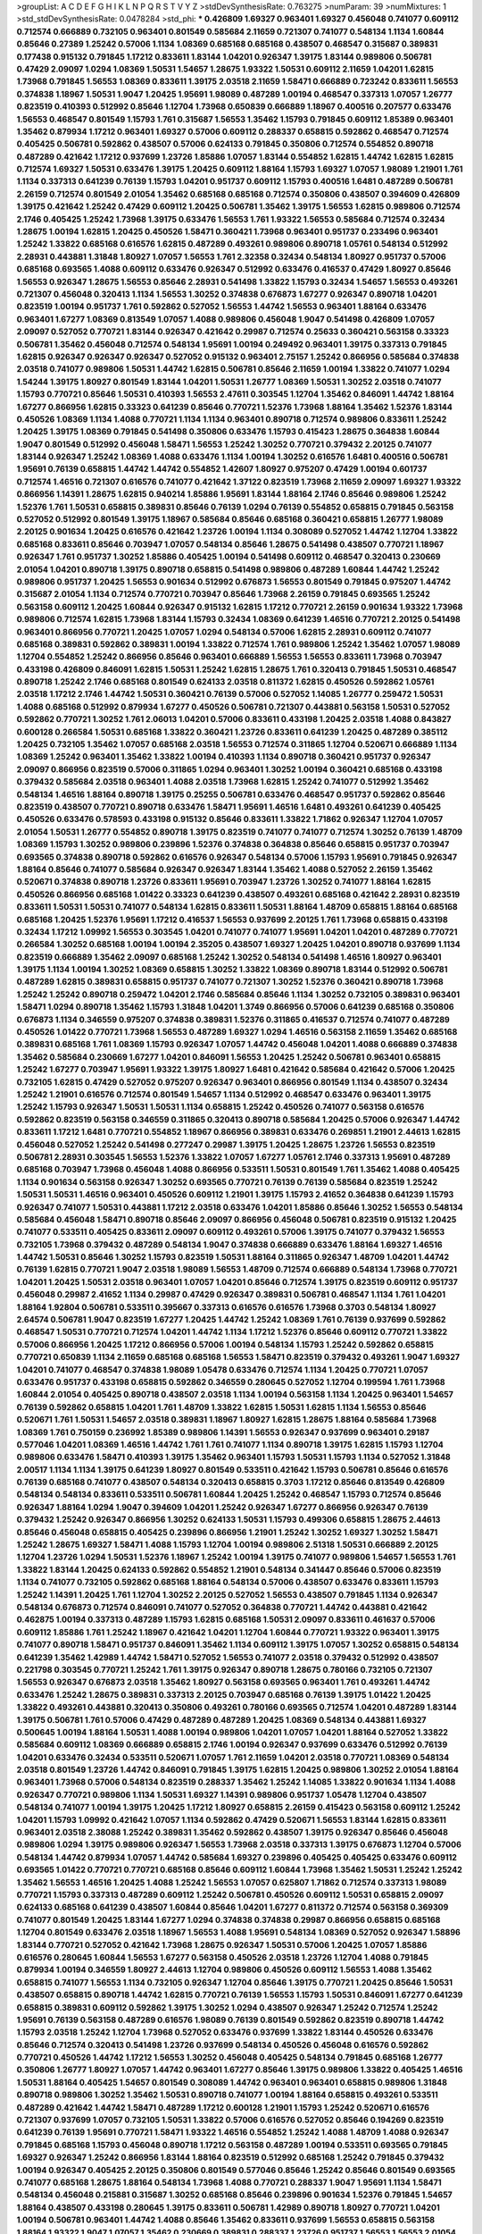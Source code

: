 >groupList:
A C D E F G H I K L
N P Q R S T V Y Z 
>stdDevSynthesisRate:
0.763275 
>numParam:
39
>numMixtures:
1
>std_stdDevSynthesisRate:
0.0478284
>std_phi:
***
0.426809 1.69327 0.963401 1.69327 0.456048 0.741077 0.609112 0.712574 0.666889 0.732105
0.963401 0.801549 0.585684 2.11659 0.721307 0.741077 0.548134 1.1134 1.60844 0.85646
0.27389 1.25242 0.57006 1.1134 1.08369 0.685168 0.685168 0.438507 0.468547 0.315687
0.389831 0.177438 0.915132 0.791845 1.17212 0.833611 1.83144 1.04201 0.926347 1.39175
1.83144 0.989806 0.506781 0.47429 2.09097 1.0294 1.08369 1.50531 1.54657 1.28675
1.93322 1.50531 0.609112 2.11659 1.04201 1.62815 1.73968 0.791845 1.56553 1.08369
0.833611 1.39175 2.03518 2.11659 1.58471 0.666889 0.723242 0.833611 1.56553 0.374838
1.18967 1.50531 1.9047 1.20425 1.95691 1.98089 0.487289 1.00194 0.468547 0.337313
1.07057 1.26777 0.823519 0.410393 0.512992 0.85646 1.12704 1.73968 0.650839 0.666889
1.18967 0.400516 0.207577 0.633476 1.56553 0.468547 0.801549 1.15793 1.761 0.315687
1.56553 1.35462 1.15793 0.791845 0.609112 1.85389 0.963401 1.35462 0.879934 1.17212
0.963401 1.69327 0.57006 0.609112 0.288337 0.658815 0.592862 0.468547 0.712574 0.405425
0.506781 0.592862 0.438507 0.57006 0.624133 0.791845 0.350806 0.712574 0.554852 0.890718
0.487289 0.421642 1.17212 0.937699 1.23726 1.85886 1.07057 1.83144 0.554852 1.62815
1.44742 1.62815 1.62815 0.712574 1.69327 1.50531 0.633476 1.39175 1.20425 0.609112
1.88164 1.15793 1.69327 1.07057 1.98089 1.21901 1.761 1.1134 0.337313 0.641239
0.76139 1.15793 1.04201 0.951737 0.609112 1.15793 0.400516 1.6481 0.487289 0.506781
2.26159 0.712574 0.801549 2.01054 1.35462 0.685168 0.685168 0.712574 0.350806 0.438507
0.394609 0.426809 1.39175 0.421642 1.25242 0.47429 0.609112 1.20425 0.506781 1.35462
1.39175 1.56553 1.62815 0.989806 0.712574 2.1746 0.405425 1.25242 1.73968 1.39175
0.633476 1.56553 1.761 1.93322 1.56553 0.585684 0.712574 0.32434 1.28675 1.00194
1.62815 1.20425 0.450526 1.58471 0.360421 1.73968 0.963401 0.951737 0.233496 0.963401
1.25242 1.33822 0.685168 0.616576 1.62815 0.487289 0.493261 0.989806 0.890718 1.05761
0.548134 0.512992 2.28931 0.443881 1.31848 1.80927 1.07057 1.56553 1.761 2.32358
0.32434 0.548134 1.80927 0.951737 0.57006 0.685168 0.693565 1.4088 0.609112 0.633476
0.926347 0.512992 0.633476 0.416537 0.47429 1.80927 0.85646 1.56553 0.926347 1.28675
1.56553 0.85646 2.28931 0.541498 1.33822 1.15793 0.32434 1.54657 1.56553 0.493261
0.721307 0.456048 0.320413 1.1134 1.56553 1.30252 0.374838 0.676873 1.67277 0.926347
0.890718 1.04201 0.823519 1.00194 0.951737 1.761 0.592862 0.527052 1.56553 1.44742
1.56553 0.963401 1.88164 0.633476 0.963401 1.67277 1.08369 0.813549 1.07057 1.4088
0.989806 0.456048 1.9047 0.541498 0.426809 1.07057 2.09097 0.527052 0.770721 1.83144
0.926347 0.421642 0.29987 0.712574 0.25633 0.360421 0.563158 0.33323 0.506781 1.35462
0.456048 0.712574 0.548134 1.95691 1.00194 0.249492 0.963401 1.39175 0.337313 0.791845
1.62815 0.926347 0.926347 0.926347 0.527052 0.915132 0.963401 2.75157 1.25242 0.866956
0.585684 0.374838 2.03518 0.741077 0.989806 1.50531 1.44742 1.62815 0.506781 0.85646
2.11659 1.00194 1.33822 0.741077 1.0294 1.54244 1.39175 1.80927 0.801549 1.83144
1.04201 1.50531 1.26777 1.08369 1.50531 1.30252 2.03518 0.741077 1.15793 0.770721
0.85646 1.50531 0.410393 1.56553 2.47611 0.303545 1.12704 1.35462 0.846091 1.44742
1.88164 1.67277 0.866956 1.62815 0.33323 0.641239 0.85646 0.770721 1.52376 1.73968
1.88164 1.35462 1.52376 1.83144 0.450526 1.08369 1.1134 1.4088 0.770721 1.1134
1.1134 0.963401 0.890718 0.712574 0.989806 0.833611 1.25242 1.20425 1.39175 1.08369
0.791845 0.541498 0.350806 0.633476 1.15793 0.415423 1.28675 0.364838 1.60844 1.9047
0.801549 0.512992 0.456048 1.58471 1.56553 1.25242 1.30252 0.770721 0.379432 2.20125
0.741077 1.83144 0.926347 1.25242 1.08369 1.4088 0.633476 1.1134 1.00194 1.30252
0.616576 1.6481 0.400516 0.506781 1.95691 0.76139 0.658815 1.44742 1.44742 0.554852
1.42607 1.80927 0.975207 0.47429 1.00194 0.601737 0.712574 1.46516 0.721307 0.616576
0.741077 0.421642 1.37122 0.823519 1.73968 2.11659 2.09097 1.69327 1.93322 0.866956
1.14391 1.28675 1.62815 0.940214 1.85886 1.95691 1.83144 1.88164 2.1746 0.85646
0.989806 1.25242 1.52376 1.761 1.50531 0.658815 0.389831 0.85646 0.76139 1.0294
0.76139 0.554852 0.658815 0.791845 0.563158 0.527052 0.512992 0.801549 1.39175 1.18967
0.585684 0.85646 0.685168 0.360421 0.658815 1.26777 1.98089 2.20125 0.901634 1.20425
0.616576 0.421642 1.23726 1.00194 1.1134 0.308089 0.527052 1.44742 1.12704 1.33822
0.685168 0.833611 0.85646 0.703947 1.07057 0.548134 0.85646 1.28675 0.541498 0.438507
0.770721 1.18967 0.926347 1.761 0.951737 1.30252 1.85886 0.405425 1.00194 0.541498
0.609112 0.468547 0.320413 0.230669 2.01054 1.04201 0.890718 1.39175 0.890718 0.658815
0.541498 0.989806 0.487289 1.60844 1.44742 1.25242 0.989806 0.951737 1.20425 1.56553
0.901634 0.512992 0.676873 1.56553 0.801549 0.791845 0.975207 1.44742 0.315687 2.01054
1.1134 0.712574 0.770721 0.703947 0.85646 1.73968 2.26159 0.791845 0.693565 1.25242
0.563158 0.609112 1.20425 1.60844 0.926347 0.915132 1.62815 1.17212 0.770721 2.26159
0.901634 1.93322 1.73968 0.989806 0.712574 1.62815 1.73968 1.83144 1.15793 0.32434
1.08369 0.641239 1.46516 0.770721 2.20125 0.541498 0.963401 0.866956 0.770721 1.20425
1.07057 1.0294 0.548134 0.57006 1.62815 2.28931 0.609112 0.741077 0.685168 0.389831
0.592862 0.389831 1.00194 1.33822 0.712574 1.761 0.989806 1.25242 1.35462 1.07057
1.98089 1.12704 0.554852 1.25242 0.866956 0.85646 0.963401 0.666889 1.56553 1.56553
0.833611 1.73968 0.703947 0.433198 0.426809 0.846091 1.62815 1.50531 1.25242 1.62815
1.28675 1.761 0.320413 0.791845 1.50531 0.468547 0.890718 1.25242 2.1746 0.685168
0.801549 0.624133 2.03518 0.811372 1.62815 0.450526 0.592862 1.05761 2.03518 1.17212
2.1746 1.44742 1.50531 0.360421 0.76139 0.57006 0.527052 1.14085 1.26777 0.259472
1.50531 1.4088 0.685168 0.512992 0.879934 1.67277 0.450526 0.506781 0.721307 0.443881
0.563158 1.50531 0.527052 0.592862 0.770721 1.30252 1.761 2.06013 1.04201 0.57006
0.833611 0.433198 1.20425 2.03518 1.4088 0.843827 0.600128 0.266584 1.50531 0.685168
1.33822 0.360421 1.23726 0.833611 0.641239 1.20425 0.487289 0.385112 1.20425 0.732105
1.35462 1.07057 0.685168 2.03518 1.56553 0.712574 0.311865 1.12704 0.520671 0.666889
1.1134 1.08369 1.25242 0.963401 1.35462 1.33822 1.00194 0.410393 1.1134 0.890718
0.360421 0.951737 0.926347 2.09097 0.866956 0.823519 0.57006 0.311865 1.0294 0.963401
1.30252 1.00194 0.360421 0.685168 0.433198 0.379432 0.585684 2.03518 0.963401 1.4088
2.03518 1.73968 1.62815 1.25242 0.741077 0.512992 1.35462 0.548134 1.46516 1.88164
0.890718 1.39175 0.25255 0.506781 0.633476 0.468547 0.951737 0.592862 0.85646 0.823519
0.438507 0.770721 0.890718 0.633476 1.58471 1.95691 1.46516 1.6481 0.493261 0.641239
0.405425 0.450526 0.633476 0.578593 0.433198 0.915132 0.85646 0.833611 1.33822 1.71862
0.926347 1.12704 1.07057 2.01054 1.50531 1.26777 0.554852 0.890718 1.39175 0.823519
0.741077 0.741077 0.712574 1.30252 0.76139 1.48709 1.08369 1.15793 1.30252 0.989806
0.239896 1.52376 0.374838 0.364838 0.85646 0.658815 0.951737 0.703947 0.693565 0.374838
0.890718 0.592862 0.616576 0.926347 0.548134 0.57006 1.15793 1.95691 0.791845 0.926347
1.88164 0.85646 0.741077 0.585684 0.926347 0.926347 1.83144 1.35462 1.4088 0.527052
2.26159 1.35462 0.520671 0.374838 0.890718 1.23726 0.833611 1.95691 0.703947 1.23726
1.30252 0.741077 1.88164 1.62815 0.450526 0.866956 0.685168 1.01422 0.33323 0.641239
0.438507 0.493261 0.685168 0.421642 2.28931 0.823519 0.833611 1.50531 1.50531 0.741077
0.548134 1.62815 0.833611 1.50531 1.88164 1.48709 0.658815 1.88164 0.685168 0.685168
1.20425 1.52376 1.95691 1.17212 0.416537 1.56553 0.937699 2.20125 1.761 1.73968
0.658815 0.433198 0.32434 1.17212 1.09992 1.56553 0.303545 1.04201 0.741077 0.741077
1.95691 1.04201 1.04201 0.487289 0.770721 0.266584 1.30252 0.685168 1.00194 1.00194
2.35205 0.438507 1.69327 1.20425 1.04201 0.890718 0.937699 1.1134 0.823519 0.666889
1.35462 2.09097 0.685168 1.25242 1.30252 0.548134 0.541498 1.46516 1.80927 0.963401
1.39175 1.1134 1.00194 1.30252 1.08369 0.658815 1.30252 1.33822 1.08369 0.890718
1.83144 0.512992 0.506781 0.487289 1.62815 0.389831 0.658815 0.951737 0.741077 0.721307
1.30252 1.52376 0.360421 0.890718 1.73968 1.25242 1.25242 0.890718 0.259472 1.04201
2.1746 0.585684 0.85646 1.1134 1.30252 0.732105 0.389831 0.963401 1.58471 1.0294
0.890718 1.35462 1.15793 1.31848 1.04201 1.3749 0.866956 0.57006 0.641239 0.685168
0.350806 0.676873 1.1134 0.346559 0.975207 0.374838 0.389831 1.52376 0.311865 0.416537
0.712574 0.741077 0.487289 0.450526 1.01422 0.770721 1.73968 1.56553 0.487289 1.69327
1.0294 1.46516 0.563158 2.11659 1.35462 0.685168 0.389831 0.685168 1.761 1.08369
1.15793 0.926347 1.07057 1.44742 0.456048 1.04201 1.4088 0.666889 0.374838 1.35462
0.585684 0.230669 1.67277 1.04201 0.846091 1.56553 1.20425 1.25242 0.506781 0.963401
0.658815 1.25242 1.67277 0.703947 1.95691 1.93322 1.39175 1.80927 1.6481 0.421642
0.585684 0.421642 0.57006 1.20425 0.732105 1.62815 0.47429 0.527052 0.975207 0.926347
0.963401 0.866956 0.801549 1.1134 0.438507 0.32434 1.25242 1.21901 0.616576 0.712574
0.801549 1.54657 1.1134 0.512992 0.468547 0.633476 0.963401 1.39175 1.25242 1.15793
0.926347 1.50531 1.50531 1.1134 0.658815 1.25242 0.450526 0.741077 0.563158 0.616576
0.592862 0.823519 0.563158 0.346559 0.311865 0.320413 0.890718 0.585684 1.20425 0.57006
0.926347 1.44742 0.833611 1.17212 1.6481 0.770721 0.554852 1.18967 0.866956 0.389831
0.633476 0.269851 1.21901 2.44613 1.62815 0.456048 0.527052 1.25242 0.541498 0.277247
0.29987 1.39175 1.20425 1.28675 1.23726 1.56553 0.823519 0.506781 2.28931 0.303545
1.56553 1.52376 1.33822 1.07057 1.67277 1.05761 2.1746 0.337313 1.95691 0.487289
0.685168 0.703947 1.73968 0.456048 1.4088 0.866956 0.533511 1.50531 0.801549 1.761
1.35462 1.4088 0.405425 1.1134 0.901634 0.563158 0.926347 1.30252 0.693565 0.770721
0.76139 0.76139 0.585684 0.823519 1.25242 1.50531 1.50531 1.46516 0.963401 0.450526
0.609112 1.21901 1.39175 1.15793 2.41652 0.364838 0.641239 1.15793 0.926347 0.741077
1.50531 0.443881 1.17212 2.03518 0.633476 1.04201 1.85886 0.85646 1.30252 1.56553
0.548134 0.585684 0.456048 1.58471 0.890718 0.85646 2.09097 0.866956 0.456048 0.506781
0.823519 0.915132 1.20425 0.741077 0.533511 0.405425 0.833611 2.09097 0.609112 0.493261
0.57006 1.39175 0.741077 0.379432 1.56553 0.732105 1.73968 0.379432 0.487289 0.548134
1.9047 0.374838 0.666889 0.633476 1.88164 1.69327 1.46516 1.44742 1.50531 0.85646
1.30252 1.15793 0.823519 1.50531 1.88164 0.311865 0.926347 1.48709 1.04201 1.44742
0.76139 1.62815 0.770721 1.9047 2.03518 1.98089 1.56553 1.48709 0.712574 0.666889
0.548134 1.73968 0.770721 1.04201 1.20425 1.50531 2.03518 0.963401 1.07057 1.04201
0.85646 0.712574 1.39175 0.823519 0.609112 0.951737 0.456048 0.29987 2.41652 1.1134
0.29987 0.47429 0.926347 0.389831 0.506781 0.468547 1.1134 1.761 1.04201 1.88164
1.92804 0.506781 0.533511 0.395667 0.337313 0.616576 0.616576 1.73968 0.3703 0.548134
1.80927 2.64574 0.506781 1.9047 0.823519 1.67277 1.20425 1.44742 1.25242 1.08369
1.761 0.76139 0.937699 0.592862 0.468547 1.50531 0.770721 0.712574 1.04201 1.44742
1.1134 1.17212 1.52376 0.85646 0.609112 0.770721 1.33822 0.57006 0.866956 1.20425
1.17212 0.866956 0.57006 1.00194 0.548134 1.15793 1.25242 0.592862 0.658815 0.770721
0.650839 1.1134 2.11659 0.685168 0.685168 1.56553 1.58471 0.823519 0.379432 0.493261
1.9047 1.69327 1.04201 0.741077 0.468547 0.374838 1.98089 1.05478 0.633476 0.712574
1.1134 1.20425 0.770721 1.07057 0.633476 0.951737 0.433198 0.658815 0.592862 0.346559
0.280645 0.527052 1.12704 0.199594 1.761 1.73968 1.60844 2.01054 0.405425 0.890718
0.438507 2.03518 1.1134 1.00194 0.563158 1.1134 1.20425 0.963401 1.54657 0.76139
0.592862 0.658815 1.04201 1.761 1.48709 1.33822 1.62815 1.50531 1.62815 1.1134
1.56553 0.85646 0.520671 1.761 1.50531 1.54657 2.03518 0.389831 1.18967 1.80927
1.62815 1.28675 1.88164 0.585684 1.73968 1.08369 1.761 0.750159 0.236992 1.85389
0.989806 1.14391 1.56553 0.926347 0.937699 0.963401 0.29187 0.577046 1.04201 1.08369
1.46516 1.44742 1.761 1.761 0.741077 1.1134 0.890718 1.39175 1.62815 1.15793
1.12704 0.989806 0.633476 1.58471 0.410393 1.39175 1.35462 0.963401 1.15793 1.50531
1.15793 1.1134 0.527052 1.31848 2.00517 1.1134 1.1134 1.39175 0.641239 1.80927
0.801549 0.533511 0.421642 1.15793 0.506781 0.85646 0.616576 0.76139 0.685168 0.741077
0.438507 0.548134 0.320413 0.658815 0.3703 1.17212 0.85646 0.813549 0.426809 0.548134
0.548134 0.833611 0.533511 0.506781 1.60844 1.20425 1.25242 0.468547 1.15793 0.712574
0.85646 0.926347 1.88164 1.0294 1.9047 0.394609 1.04201 1.25242 0.926347 1.67277
0.866956 0.926347 0.76139 0.379432 1.25242 0.926347 0.866956 1.30252 0.624133 1.50531
1.15793 0.499306 0.658815 1.28675 2.44613 0.85646 0.456048 0.658815 0.405425 0.239896
0.866956 1.21901 1.25242 1.30252 1.69327 1.30252 1.58471 1.25242 1.28675 1.69327
1.58471 1.4088 1.15793 1.12704 1.00194 0.989806 2.51318 1.50531 0.666889 2.20125
1.12704 1.23726 1.0294 1.50531 1.52376 1.18967 1.25242 1.00194 1.39175 0.741077
0.989806 1.54657 1.56553 1.761 1.33822 1.83144 1.20425 0.624133 0.592862 0.554852
1.21901 0.548134 0.341447 0.85646 0.57006 0.823519 1.1134 0.741077 0.732105 0.592862
0.685168 1.88164 0.548134 0.57006 0.438507 0.633476 0.833611 1.15793 1.25242 1.14391
1.20425 1.761 1.12704 1.30252 2.20125 0.527052 1.56553 0.438507 0.791845 1.1134
0.926347 0.548134 0.676873 0.712574 0.846091 0.741077 0.527052 0.364838 0.770721 1.44742
0.443881 0.421642 0.462875 1.00194 0.337313 0.487289 1.15793 1.62815 0.685168 1.50531
2.09097 0.833611 0.461637 0.57006 0.609112 1.85886 1.761 1.25242 1.18967 0.421642
1.04201 1.12704 1.60844 0.770721 1.93322 0.963401 1.39175 0.741077 0.890718 1.58471
0.951737 0.846091 1.35462 1.1134 0.609112 1.39175 1.07057 1.30252 0.658815 0.548134
0.641239 1.35462 1.42989 1.44742 1.58471 0.527052 1.56553 0.741077 2.03518 0.379432
0.512992 0.438507 0.221798 0.303545 0.770721 1.25242 1.761 1.39175 0.926347 0.890718
1.28675 0.780166 0.732105 0.721307 1.56553 0.926347 0.676873 2.03518 1.35462 1.80927
0.563158 0.693565 0.963401 1.761 0.493261 1.44742 0.633476 1.25242 1.28675 0.389831
0.337313 2.20125 0.703947 0.685168 0.76139 1.39175 1.01422 1.20425 1.33822 0.493261
0.443881 0.320413 0.350806 0.493261 0.780166 0.693565 0.712574 1.04201 0.487289 1.83144
1.39175 0.506781 1.761 0.57006 0.47429 0.487289 0.487289 1.20425 1.08369 0.548134
0.443881 1.69327 0.500645 1.00194 1.88164 1.50531 1.4088 1.00194 0.989806 1.04201
1.07057 1.04201 1.88164 0.527052 1.33822 0.585684 0.609112 1.08369 0.666889 0.658815
2.1746 1.00194 0.926347 0.937699 0.633476 0.512992 0.76139 1.04201 0.633476 0.32434
0.533511 0.520671 1.07057 1.761 2.11659 1.04201 2.03518 0.770721 1.08369 0.548134
2.03518 0.801549 1.23726 1.44742 0.846091 0.791845 1.39175 1.62815 1.20425 0.989806
1.30252 2.01054 1.88164 0.963401 1.73968 0.57006 0.548134 0.823519 0.288337 1.35462
1.25242 1.14085 1.33822 0.901634 1.1134 1.4088 0.926347 0.770721 0.989806 1.1134
1.50531 1.69327 1.14391 0.989806 0.951737 1.05478 1.12704 0.438507 0.548134 0.741077
1.00194 1.39175 1.20425 1.17212 1.80927 0.658815 2.26159 0.415423 0.563158 0.609112
1.25242 1.04201 1.15793 1.09992 0.421642 1.07057 1.1134 0.592862 0.47429 0.520671
1.56553 1.83144 1.62815 0.833611 0.963401 2.03518 2.38088 1.25242 0.389831 1.35462
0.592862 0.438507 1.39175 0.926347 0.85646 0.456048 0.989806 1.0294 1.39175 0.989806
0.926347 1.56553 1.73968 2.03518 0.337313 1.39175 0.676873 1.12704 0.57006 0.548134
1.44742 0.879934 1.07057 1.44742 0.585684 1.69327 0.239896 0.405425 0.405425 0.633476
0.609112 0.693565 1.01422 0.770721 0.770721 0.685168 0.85646 0.609112 1.60844 1.73968
1.35462 1.50531 1.25242 1.25242 1.35462 1.56553 1.46516 1.20425 1.4088 1.25242
1.56553 1.07057 0.625807 1.71862 0.712574 0.337313 1.98089 0.770721 1.15793 0.337313
0.487289 0.609112 1.25242 0.506781 0.450526 0.609112 1.50531 0.658815 2.09097 0.624133
0.685168 0.641239 0.438507 1.60844 0.85646 1.04201 1.67277 0.811372 0.712574 0.563158
0.369309 0.741077 0.801549 1.20425 1.83144 1.67277 1.0294 0.374838 0.374838 0.29987
0.866956 0.658815 0.685168 1.12704 0.801549 0.633476 2.03518 1.18967 1.56553 1.4088
1.95691 0.548134 1.08369 0.527052 0.926347 1.58896 1.83144 0.770721 0.527052 0.421642
1.73968 1.28675 0.926347 1.50531 0.57006 1.20425 1.07057 1.85886 0.616576 0.280645
1.60844 1.56553 1.67277 0.563158 0.450526 2.03518 1.23726 1.12704 1.4088 0.791845
0.879934 1.00194 0.346559 1.80927 2.44613 1.12704 0.989806 0.450526 0.609112 1.56553
1.4088 1.35462 0.658815 0.741077 1.56553 1.1134 0.732105 0.926347 1.12704 0.85646
1.39175 0.770721 1.20425 0.85646 1.50531 0.438507 0.658815 0.890718 1.44742 1.62815
0.770721 0.76139 1.56553 1.15793 1.50531 0.846091 1.67277 0.641239 0.658815 0.389831
0.609112 0.592862 1.39175 1.30252 1.0294 0.438507 0.926347 1.25242 0.712574 1.25242
1.95691 0.76139 0.563158 0.487289 0.616576 1.98089 0.76139 0.801549 0.592862 0.823519
0.890718 1.44742 1.15793 2.03518 1.25242 1.12704 1.73968 0.527052 0.633476 0.937699
1.33822 1.83144 0.450526 0.633476 0.85646 0.712574 0.320413 0.541498 1.23726 0.937699
0.548134 0.450526 0.456048 0.616576 0.592862 0.770721 0.450526 1.44742 1.17212 1.56553
1.30252 0.456048 0.405425 0.548134 0.791845 0.685168 1.26777 0.350806 1.26777 1.80927
1.07057 1.44742 0.963401 1.67277 0.85646 1.39175 0.989806 1.33822 0.405425 1.46516
1.50531 1.88164 0.405425 1.54657 0.801549 0.308089 1.44742 0.963401 0.963401 0.658815
0.989806 1.31848 0.890718 0.989806 1.30252 1.35462 1.50531 0.890718 0.741077 1.00194
1.88164 0.658815 0.493261 0.533511 0.487289 0.421642 1.44742 1.58471 0.487289 1.17212
0.600128 1.21901 1.15793 1.25242 0.520671 0.616576 0.721307 0.937699 1.07057 0.732105
1.50531 1.33822 0.57006 0.616576 0.527052 0.85646 0.194269 0.823519 0.641239 0.76139
1.95691 0.770721 1.58471 1.93322 1.46516 0.554852 1.25242 1.4088 1.48709 1.4088
0.926347 0.791845 0.685168 1.15793 0.456048 0.890718 1.17212 0.563158 0.487289 1.00194
0.533511 0.693565 0.791845 1.69327 0.926347 1.25242 0.866956 1.83144 1.88164 0.823519
0.512992 0.685168 1.25242 0.791845 0.379432 1.00194 0.926347 0.405425 2.20125 0.350806
0.801549 0.577046 0.85646 1.25242 0.85646 0.801549 0.693565 0.741077 0.685168 1.28675
1.88164 0.548134 1.73968 1.4088 0.770721 0.288337 1.9047 1.95691 1.1134 1.58471
0.548134 0.456048 0.215881 0.315687 1.30252 0.685168 0.85646 0.239896 0.901634 1.52376
0.791845 1.54657 1.88164 0.438507 0.433198 0.280645 1.39175 0.833611 0.506781 1.42989
0.890718 1.80927 0.770721 1.04201 1.00194 0.506781 0.963401 1.44742 1.4088 0.85646
1.35462 0.833611 0.937699 1.56553 0.658815 0.563158 1.88164 1.93322 1.9047 1.07057
1.35462 0.230669 0.389831 0.288337 1.23726 0.951737 1.56553 1.56553 2.01054 1.39175
0.288337 0.493261 0.493261 0.468547 0.650839 1.30252 0.468547 1.62815 1.20425 1.50531
1.35462 0.288337 1.0294 1.37122 1.83144 0.975207 0.633476 0.57006 2.03518 0.438507
0.29187 0.548134 0.563158 1.46516 0.456048 0.801549 0.791845 0.585684 0.685168 1.88164
0.493261 0.592862 0.712574 1.44742 1.20425 1.4088 1.69327 1.18967 1.35462 1.4088
1.35462 1.30252 0.770721 0.506781 0.592862 0.791845 1.67277 0.416537 0.693565 0.926347
0.410393 1.44742 0.456048 1.44742 0.433198 0.963401 1.761 0.890718 1.73968 0.450526
1.88164 0.76139 0.468547 0.57006 1.95691 0.438507 2.09097 0.57006 0.379432 1.07057
0.394609 0.389831 0.487289 0.770721 1.28675 0.548134 1.37122 0.712574 0.791845 0.527052
1.08369 1.62815 1.761 0.685168 0.506781 0.76139 2.00517 0.823519 1.60844 0.563158
1.00194 0.493261 0.585684 1.39175 1.56553 1.00194 0.506781 0.585684 1.07057 0.427954
0.433198 0.389831 0.456048 0.389831 1.44742 1.33822 1.39175 0.541498 1.88164 1.30252
0.833611 1.80927 1.73968 1.25242 1.80927 1.15793 1.95691 1.39175 1.44742 1.80927
0.791845 0.633476 0.801549 0.415423 1.1134 1.30252 0.963401 0.421642 0.633476 0.633476
1.20425 1.48709 1.4088 1.46516 1.69327 1.56553 1.50531 0.85646 0.548134 0.374838
0.712574 0.421642 1.30252 0.548134 0.732105 2.20125 1.50531 0.801549 0.937699 1.07057
0.890718 0.770721 0.989806 1.20425 0.554852 0.963401 0.685168 1.15793 1.28675 1.18967
1.95691 1.35462 0.833611 0.438507 1.95691 1.00194 1.33822 1.50531 0.666889 0.750159
0.975207 1.95691 1.28675 1.15793 0.703947 1.12704 0.527052 1.80927 0.703947 0.76139
1.46516 1.35462 0.866956 0.548134 1.01422 0.658815 1.1134 1.46516 0.937699 0.801549
2.09097 1.15793 0.833611 1.88164 0.926347 1.15793 0.770721 1.15793 1.44742 1.67277
1.30252 1.88164 1.1134 0.770721 1.33822 0.937699 0.833611 0.641239 0.47429 1.20425
1.44742 1.46516 1.25242 1.56553 0.866956 0.311865 0.658815 0.350806 0.609112 0.633476
0.506781 0.879934 0.712574 0.770721 0.585684 0.823519 1.0294 1.01422 1.07057 0.641239
1.30252 0.548134 0.658815 0.685168 0.658815 1.50531 1.20425 0.85646 0.506781 1.25242
0.685168 1.95691 0.846091 0.685168 0.658815 0.468547 0.389831 1.17212 0.527052 0.311865
1.60844 1.50531 0.548134 1.88164 1.08369 1.0294 0.732105 0.963401 0.685168 0.554852
0.770721 2.03518 0.374838 1.23726 0.493261 0.693565 0.890718 0.616576 2.09097 0.823519
0.703947 1.39175 0.833611 1.00194 1.50531 1.4088 1.95691 1.62815 1.95691 1.4088
1.62815 1.69327 1.25242 1.54657 1.60844 1.54657 1.50531 1.50531 1.20425 0.977823
1.0294 0.712574 0.926347 1.35462 0.963401 1.80927 0.548134 1.00194 1.44742 1.18967
0.890718 1.23726 1.0294 2.20125 1.39175 0.616576 1.00194 1.83144 0.890718 0.963401
0.360421 0.666889 0.456048 1.73968 1.0294 0.512992 0.506781 1.08369 1.20425 1.73968
0.989806 1.30252 1.20425 0.585684 1.80927 0.374838 0.732105 1.761 0.823519 0.833611
0.770721 1.46516 1.44742 1.08369 1.95691 0.468547 0.712574 1.56553 0.658815 0.732105
1.58471 1.95691 1.60844 0.926347 0.405425 0.846091 1.17212 1.50531 2.14253 1.761
1.93322 1.80927 1.88164 0.527052 0.527052 2.11659 1.12704 0.592862 1.54657 0.641239
0.433198 0.76139 1.50531 1.46516 1.67277 0.750159 1.20425 0.712574 1.98089 1.25242
1.28675 1.23726 1.42989 0.833611 1.28675 0.85646 1.30252 0.951737 0.641239 1.50531
1.20425 0.520671 2.01054 1.20425 0.926347 0.426809 0.963401 1.08369 1.15793 1.62815
1.20425 1.60844 1.54657 0.989806 1.07057 1.30252 1.15793 1.44742 1.80927 0.963401
1.00194 1.4088 0.963401 0.493261 0.890718 0.592862 2.47611 1.1134 0.963401 1.60844
0.658815 2.20125 1.04201 1.1134 1.50531 2.28931 1.15793 0.416537 0.468547 0.741077
1.69327 0.328315 0.801549 1.00194 1.12704 1.14391 1.33822 0.76139 1.01422 0.400516
0.741077 0.641239 0.32434 0.741077 0.433198 1.08369 0.712574 0.741077 1.54657 0.741077
0.963401 1.28675 1.30252 1.58471 0.770721 0.823519 1.44742 0.741077 0.32434 1.83144
1.00194 1.0294 0.548134 0.32434 1.88164 0.890718 0.548134 1.67277 0.801549 0.527052
1.23726 1.20425 1.95691 1.15793 1.12704 0.541498 0.741077 1.25242 0.85646 0.926347
0.633476 1.50531 1.25242 1.14391 0.633476 1.4088 0.47429 1.54657 0.438507 1.21901
1.60844 1.56553 1.50531 1.44742 2.03518 0.833611 0.512992 0.609112 0.433198 0.703947
0.487289 0.890718 2.09097 0.685168 0.975207 0.47429 1.00194 1.62815 0.548134 0.791845
1.1134 1.25242 1.46516 1.25242 0.85646 0.443881 0.616576 2.03518 0.592862 1.30252
0.57006 1.30252 1.44742 0.890718 0.57006 1.07057 1.30252 1.62815 0.379432 1.48709
1.35462 1.00194 0.633476 0.563158 0.791845 0.901634 0.426809 0.712574 0.833611 0.85646
1.25242 0.541498 1.52376 0.658815 1.95691 1.20425 1.88164 0.926347 1.26777 0.394609
0.641239 1.30252 1.9047 1.31848 0.833611 0.823519 1.3749 1.56553 2.20125 0.374838
0.741077 0.57006 2.54398 1.33822 0.421642 1.15793 1.83144 1.54657 0.989806 2.35205
0.833611 1.44742 1.69327 0.866956 0.937699 0.616576 0.732105 1.73968 1.30252 0.85646
0.780166 0.389831 1.04201 1.50531 0.658815 0.456048 1.56553 0.592862 0.487289 1.62815
1.4088 1.95691 0.512992 0.341447 1.95691 1.46516 1.35462 0.416537 1.30252 1.50531
0.721307 1.73968 1.25242 0.592862 0.915132 1.04201 1.20425 0.951737 0.585684 1.9047
1.69327 1.15793 1.07057 1.56553 1.50531 1.48709 0.741077 1.28675 0.741077 1.46516
0.989806 1.18967 1.30252 0.890718 0.685168 0.641239 1.00194 1.50531 1.04201 0.315687
0.374838 1.17212 1.25242 0.951737 0.533511 0.337313 2.03518 0.833611 0.311865 0.801549
1.28675 1.07057 1.15793 0.641239 0.685168 0.915132 0.712574 0.676873 0.633476 1.0294
1.98089 0.548134 0.85646 1.17212 0.405425 1.48709 1.56553 0.823519 1.04201 1.39175
1.73968 1.20425 1.62815 1.12704 1.83144 0.732105 1.21901 2.03518 0.989806 0.641239
0.29187 1.12704 1.80927 0.641239 0.703947 1.17212 0.685168 0.712574 0.224516 0.548134
2.28931 2.44613 0.741077 1.58471 1.07057 1.60844 1.95691 1.25242 2.03518 0.592862
0.47429 0.493261 0.350806 0.951737 0.533511 0.360421 0.666889 0.76139 0.625807 0.601737
0.416537 1.4088 1.48709 0.337313 0.712574 0.721307 0.616576 0.633476 0.676873 1.39175
0.963401 1.08369 1.4088 1.18967 0.32434 0.57006 1.52376 0.633476 0.47429 0.963401
1.21901 0.890718 0.506781 0.658815 1.04201 0.379432 2.1746 0.926347 1.35462 1.50531
0.770721 0.712574 1.0294 1.44742 0.879934 1.44742 1.30252 2.1746 0.450526 0.732105
0.520671 1.15793 0.468547 1.35462 1.56553 0.633476 0.741077 0.658815 0.833611 0.901634
0.527052 1.88164 0.563158 0.901634 1.88164 1.44742 0.666889 1.20425 0.685168 0.527052
0.450526 1.00194 1.62815 0.791845 0.374838 0.989806 0.823519 1.67277 0.833611 1.30252
2.11659 0.770721 0.741077 0.609112 0.963401 1.0294 0.963401 0.421642 0.191917 0.801549
1.15793 0.389831 0.57006 0.487289 1.12704 0.926347 1.23726 1.25242 0.926347 1.15793
0.963401 1.00194 1.15793 0.33323 1.25242 1.88164 1.60844 0.527052 1.44742 1.50531
1.1134 1.17212 0.890718 0.685168 0.346559 1.9047 0.493261 0.937699 1.93322 0.456048
1.4088 0.658815 0.866956 0.685168 0.633476 0.541498 0.685168 1.50531 0.641239 0.609112
0.592862 1.73968 0.879934 1.88164 0.685168 1.04201 0.563158 0.85646 0.926347 0.989806
1.9047 1.25242 1.88164 2.03518 0.616576 0.493261 2.06013 0.963401 1.28675 0.85646
1.761 0.926347 0.633476 0.389831 1.00194 0.438507 0.609112 0.963401 0.346559 1.39175
1.0294 1.07057 1.44742 1.1134 1.93322 0.76139 1.62815 1.50531 0.890718 1.80927
2.03518 1.42607 1.54657 1.62815 1.73968 1.56553 0.47429 1.80927 1.50531 0.303545
1.95691 0.468547 0.443881 1.0294 0.685168 1.28675 1.04201 0.374838 2.64574 1.39175
1.23395 1.15793 0.527052 1.39175 0.641239 0.676873 0.926347 1.67277 1.761 1.93322
0.951737 0.421642 1.50531 0.676873 0.506781 1.4088 0.712574 0.915132 0.487289 0.609112
2.01054 0.527052 0.57006 0.601737 0.770721 1.17212 0.641239 0.57006 0.801549 0.76139
0.937699 0.989806 0.337313 0.609112 0.658815 0.866956 0.585684 0.512992 0.633476 0.438507
1.00194 0.389831 1.67277 1.04201 1.1134 1.761 1.761 0.541498 0.963401 0.823519
0.563158 0.364838 0.712574 1.39175 0.346559 0.405425 1.04201 0.527052 1.12704 2.11659
0.76139 1.23726 1.4088 1.08369 1.67277 1.07057 1.15793 0.541498 1.52376 0.311865
0.823519 0.926347 1.98089 0.506781 1.08369 0.468547 0.801549 0.641239 2.09097 1.62815
0.487289 0.658815 0.685168 0.658815 0.364838 0.506781 1.05761 1.00194 1.35462 0.554852
0.405425 1.23726 0.693565 1.69327 1.15793 1.56553 1.15793 0.658815 2.03518 0.741077
1.50531 0.989806 1.33822 0.963401 1.83144 1.33822 0.791845 0.57006 1.26777 0.901634
0.823519 1.44742 1.88164 0.616576 0.426809 0.506781 1.761 0.410393 0.548134 1.1134
0.890718 1.4088 0.801549 1.25242 1.08369 0.389831 0.249492 0.616576 0.633476 0.890718
0.438507 0.389831 0.823519 0.438507 0.166062 0.890718 1.1134 1.28675 1.56553 0.685168
0.76139 0.57006 1.62815 0.641239 0.658815 1.69327 0.421642 0.533511 1.33822 1.44742
1.62815 1.00194 1.33822 1.88164 0.801549 0.320413 0.346559 0.977823 0.364838 1.39175
0.926347 1.56553 1.15793 1.62815 1.69327 1.4088 0.963401 0.712574 1.35462 1.39175
0.791845 0.609112 1.67277 0.901634 0.703947 0.360421 1.25242 1.25242 0.57006 0.770721
0.32434 0.712574 1.88164 0.527052 1.1134 0.421642 0.846091 1.83144 0.989806 1.69327
0.394609 2.03518 0.901634 0.685168 0.506781 0.592862 0.685168 1.20425 0.421642 2.11659
0.76139 0.770721 0.527052 0.450526 1.12704 0.548134 1.80927 0.487289 0.693565 0.76139
0.85646 1.00194 0.741077 0.585684 0.770721 0.554852 0.592862 0.963401 1.33822 0.468547
0.676873 0.47429 0.76139 0.926347 0.741077 1.69327 0.658815 1.00194 0.493261 1.08369
1.33822 0.633476 1.33822 0.666889 0.609112 0.823519 1.30252 0.926347 0.57006 0.563158
1.69327 0.506781 0.55634 0.468547 0.901634 1.00194 0.337313 0.288337 0.548134 0.926347
1.00194 0.633476 1.73968 1.15793 0.360421 1.60844 1.20425 1.50531 0.703947 1.28675
0.703947 1.15793 0.658815 0.85646 1.80927 1.07057 0.527052 1.50531 1.95691 1.39175
1.21901 0.811372 2.11659 0.741077 1.73968 1.30252 1.08369 0.450526 2.03518 0.833611
0.741077 1.15793 0.311865 0.433198 1.44742 0.890718 1.761 0.512992 1.85886 1.9047
0.29187 0.563158 1.80927 0.963401 0.609112 0.410393 1.85886 1.67277 0.823519 2.01054
0.355105 0.242836 1.30252 0.879934 0.57006 0.76139 1.44742 0.770721 0.47429 0.616576
1.80927 1.00194 0.685168 1.69327 0.512992 0.76139 1.04201 1.95691 1.58896 1.50531
1.08369 1.56553 1.56553 0.770721 1.98089 1.00194 2.41652 1.50531 1.0294 0.658815
2.03518 1.88164 1.44742 0.866956 1.15793 1.25242 1.15793 1.30252 1.50531 1.62815
1.52376 1.44742 1.69327 0.527052 1.39175 1.1134 0.512992 0.890718 0.741077 0.609112
0.616576 2.82699 0.658815 0.592862 0.410393 1.67277 1.56553 1.17212 0.712574 0.770721
1.83144 0.374838 0.47429 1.26777 2.11659 0.963401 0.901634 0.32434 1.761 1.1134
0.85646 0.548134 1.1134 1.15793 0.811372 1.4088 1.28675 0.346559 1.31848 1.28675
0.963401 0.658815 1.30252 0.890718 0.592862 1.33822 1.1134 1.9047 0.364838 0.890718
0.770721 0.236992 1.26777 0.770721 0.585684 1.04201 1.95691 1.00194 1.04201 1.44742
0.801549 0.641239 0.311865 0.890718 0.926347 0.633476 0.721307 1.62815 1.07057 0.770721
0.600128 1.4088 0.658815 0.433198 1.07057 0.926347 0.616576 1.56553 0.360421 0.389831
0.592862 1.30252 1.35462 0.633476 0.288337 0.374838 0.963401 1.33822 0.625807 1.46516
0.879934 1.1134 0.487289 1.15793 0.33323 1.56553 1.26777 0.989806 0.633476 0.259472
0.563158 0.989806 1.48709 1.17212 1.62815 0.833611 0.541498 1.28675 1.88164 1.44742
0.456048 1.50531 1.1134 0.527052 0.563158 0.658815 1.54657 0.926347 0.337313 0.506781
0.890718 1.69327 0.520671 1.56553 0.506781 0.633476 1.08369 1.21901 0.389831 0.801549
1.4088 0.563158 0.487289 1.00194 0.890718 0.641239 0.890718 1.00194 1.17212 1.1134
1.00194 0.989806 1.98089 0.833611 0.616576 1.04201 1.39175 0.712574 1.25242 0.901634
0.926347 0.926347 0.609112 1.80927 0.823519 0.585684 1.30252 1.67277 1.00194 1.73968
0.712574 0.76139 0.937699 0.937699 1.31848 1.80927 0.833611 1.58471 1.33822 1.9047
0.879934 0.791845 0.926347 0.57006 1.12704 0.85646 0.633476 0.989806 2.03518 1.15793
1.56553 1.15793 1.35462 1.21901 0.450526 1.4088 1.15793 1.52376 0.791845 1.25242
0.823519 1.761 0.288337 0.833611 0.658815 1.88164 0.866956 0.703947 2.64574 1.25242
1.761 1.17212 1.14391 1.98089 1.28675 0.438507 1.95691 0.926347 1.50531 1.80927
2.20125 1.95691 1.62815 1.42989 2.35205 1.62815 1.78259 1.20425 1.0294 1.56553
1.15793 1.69327 0.29987 0.468547 0.712574 2.09097 0.548134 1.73968 0.685168 1.07057
1.56553 1.33822 0.585684 0.609112 1.56553 0.823519 1.04201 1.28675 0.951737 1.93322
2.35205 1.20425 1.20425 0.350806 0.47429 1.25242 1.09992 0.823519 1.44742 1.04201
0.890718 0.833611 1.50531 0.389831 0.770721 0.641239 0.527052 0.85646 0.890718 1.33822
0.633476 0.277247 1.69327 1.761 0.926347 1.88164 1.761 0.963401 0.685168 0.416537
0.421642 1.88164 1.09992 0.721307 1.12704 0.85646 1.35462 2.20125 0.456048 0.926347
0.685168 1.25242 0.76139 0.791845 0.389831 0.450526 0.926347 0.721307 1.50531 0.450526
1.67277 2.11659 2.26159 1.67277 1.88164 1.761 1.80927 1.761 0.288337 0.890718
0.633476 0.890718 1.0294 0.468547 0.456048 1.35462 1.30252 0.493261 2.11659 0.609112
1.04201 0.592862 2.09097 1.44742 1.80927 1.21901 0.951737 1.58471 0.633476 1.761
1.1134 0.364838 1.30252 0.506781 1.88164 0.666889 0.493261 1.1134 0.963401 0.76139
0.421642 2.35205 1.00194 0.85646 1.26777 0.609112 1.0294 0.616576 0.85646 1.83144
1.28675 0.288337 0.901634 1.30252 0.963401 0.405425 0.400516 0.890718 2.1746 1.56553
0.915132 0.548134 0.360421 0.384082 1.39175 0.166062 1.17212 0.379432 1.73968 1.18967
0.311865 0.741077 0.641239 0.685168 0.527052 0.512992 0.975207 1.62815 1.80927 0.389831
0.563158 0.791845 0.901634 1.00194 1.25242 0.741077 2.01054 1.4088 1.50531 0.438507
0.890718 2.35205 0.520671 0.48139 1.50531 1.26777 1.00194 1.39175 0.421642 0.57006
1.60844 0.633476 1.73968 1.33822 1.44742 1.93322 1.15793 0.823519 1.44742 1.50531
1.88164 1.4088 0.823519 0.823519 0.833611 0.741077 2.38088 1.67277 1.95691 0.480102
1.44742 0.405425 0.641239 0.926347 1.00194 1.56553 0.337313 0.616576 1.21901 0.901634
1.21901 1.12704 1.95691 1.56553 0.487289 0.57006 1.14391 0.456048 1.33822 1.25242
1.33822 0.833611 1.52376 1.67277 1.30252 0.230669 1.80927 0.833611 0.641239 1.67277
0.791845 0.890718 0.890718 1.07057 1.50531 0.337313 1.28675 0.951737 0.712574 1.73968
0.616576 1.33822 0.541498 0.585684 1.28675 1.39175 1.28675 1.78737 1.95691 0.951737
0.600128 1.46516 1.69327 0.585684 1.39175 1.39175 0.350806 1.56553 0.456048 2.03518
1.04201 0.866956 0.337313 1.33822 0.989806 0.416537 1.15793 1.23726 1.25242 0.493261
0.685168 1.25242 0.548134 0.633476 2.03518 0.487289 1.56553 0.732105 1.44742 1.0294
0.915132 0.641239 1.33822 2.1746 0.741077 0.410393 0.85646 1.56553 1.50531 0.563158
0.76139 1.25242 1.39175 0.890718 1.54657 1.25242 0.592862 2.09097 1.78737 0.732105
0.57006 0.563158 0.32434 1.83144 1.1134 0.563158 0.346559 0.676873 1.07057 1.28675
0.468547 0.741077 0.926347 1.33822 0.951737 0.85646 1.88164 1.62815 0.791845 0.801549
0.438507 0.585684 2.03518 0.456048 1.73968 0.277247 0.85646 0.364838 1.21901 0.633476
0.685168 1.50531 0.989806 0.57006 1.35462 1.62815 0.712574 0.823519 2.01054 0.712574
1.62815 1.07057 1.44742 1.50531 1.46516 1.44742 0.937699 0.548134 0.456048 0.741077
0.57006 1.28675 1.15793 0.951737 1.39175 0.527052 0.685168 0.456048 0.732105 0.915132
0.311865 1.04201 0.29187 0.732105 0.633476 1.28675 0.609112 0.364838 1.00194 1.56553
0.963401 0.641239 1.25242 0.548134 1.98089 1.56553 0.76139 1.35462 1.39175 0.833611
1.07057 1.30252 0.609112 0.732105 1.33822 0.85646 0.963401 0.890718 0.548134 1.30252
1.67277 1.50531 1.15793 0.259472 0.633476 0.601737 0.951737 0.450526 1.52376 0.963401
0.641239 2.1746 1.08369 0.989806 0.963401 1.4088 1.69327 0.890718 1.14391 1.60844
1.44742 1.0294 0.609112 0.421642 1.4088 0.421642 1.56553 0.405425 1.07057 1.69327
0.732105 1.50531 0.616576 1.08369 0.712574 0.389831 1.00194 0.563158 0.770721 1.67277
1.1134 0.879934 0.624133 0.801549 0.791845 0.374838 0.609112 0.303545 0.791845 0.926347
0.585684 1.52376 0.259472 1.00194 0.266584 0.520671 0.791845 1.44742 0.658815 0.433198
0.658815 1.1134 1.80927 0.666889 0.85646 0.963401 1.08369 1.44742 0.450526 1.30252
0.57006 0.712574 0.493261 0.85646 0.280645 0.616576 0.468547 0.205064 1.62815 0.433198
0.506781 1.37122 1.20425 1.69327 1.1134 1.67277 0.609112 1.18967 0.506781 0.585684
0.926347 0.791845 1.07057 2.44613 1.4088 0.85646 0.85646 0.533511 1.30252 0.85646
0.685168 1.73968 0.685168 1.69327 0.963401 0.85646 1.0294 0.915132 0.438507 1.39175
0.685168 1.20425 0.926347 1.95691 2.28931 1.28675 0.823519 1.20425 1.17212 1.35462
1.60844 0.658815 1.07057 0.405425 0.400516 0.236992 0.468547 1.25242 0.658815 0.741077
0.47429 0.379432 1.33822 0.311865 0.405425 0.963401 0.926347 1.15793 1.1134 0.57006
0.658815 0.548134 0.609112 1.83144 0.658815 1.30252 1.39175 1.95691 1.35462 0.811372
1.69327 0.242836 1.46516 0.732105 0.823519 0.732105 0.890718 0.658815 1.95691 0.224516
0.487289 0.47429 1.25242 1.07057 1.60844 1.26777 0.57006 1.67277 0.666889 0.374838
1.761 1.67277 1.12704 1.25242 1.44742 1.44742 1.42607 0.33323 0.360421 0.405425
0.506781 0.400516 1.01422 0.311865 0.280645 0.641239 1.18967 1.73968 0.658815 0.770721
0.811372 0.548134 1.1134 1.88164 0.989806 0.609112 0.791845 1.14391 0.512992 0.541498
1.50531 0.57006 0.791845 0.937699 1.33822 1.20425 1.73968 0.890718 0.554852 0.685168
1.56553 0.320413 0.901634 1.56553 1.1134 1.69327 0.770721 0.901634 0.85646 0.548134
0.801549 0.450526 0.506781 1.20425 1.73968 0.57006 1.08369 0.609112 0.732105 0.693565
0.833611 1.52376 1.25242 0.833611 1.35462 1.18967 1.44742 0.641239 2.06013 1.44742
0.833611 1.67277 0.379432 0.350806 1.00194 1.95691 1.04201 0.951737 0.400516 0.450526
1.83144 0.823519 1.60844 0.633476 0.658815 0.616576 0.374838 0.389831 0.527052 1.04201
0.926347 1.23726 0.350806 0.328315 0.364838 1.73968 1.25242 0.421642 0.592862 1.17212
0.658815 1.00194 1.48709 1.28675 1.88164 0.963401 1.80927 0.311865 1.71402 0.685168
0.57006 1.12704 0.937699 0.780166 0.548134 0.450526 0.658815 0.350806 1.15793 1.07057
1.52376 1.9047 1.15793 1.08369 1.20425 1.15793 1.44742 0.633476 1.46516 0.823519
0.512992 0.616576 1.21901 0.389831 0.633476 0.527052 0.468547 2.26159 0.527052 2.06013
0.791845 0.85646 0.801549 1.9047 0.666889 1.39175 0.433198 2.44613 0.346559 0.616576
0.527052 1.4088 2.64574 0.341447 0.487289 0.951737 0.592862 0.541498 0.633476 1.12704
1.69327 1.44742 0.57006 0.801549 0.780166 0.951737 0.770721 1.50531 0.732105 1.73968
0.989806 1.09992 0.585684 1.09992 0.712574 1.50531 1.4088 0.926347 1.67277 1.46516
2.03518 0.770721 1.30252 0.890718 1.39175 1.4088 1.44742 1.73968 1.69327 1.80927
0.76139 1.69327 1.98089 1.33822 0.685168 1.17212 1.50531 1.83144 1.98089 1.23395
1.69327 1.39175 0.732105 0.666889 0.85646 0.770721 1.07057 1.73968 0.770721 1.20425
0.577046 0.592862 0.951737 1.56553 0.405425 1.17212 0.703947 2.47611 1.35462 2.11659
1.25242 0.554852 0.416537 0.685168 0.57006 0.32434 0.901634 0.685168 1.00194 1.62815
0.468547 0.468547 0.791845 0.609112 1.39175 1.1134 0.801549 0.350806 0.506781 1.4088
1.62815 0.823519 1.95691 0.833611 1.0294 0.926347 1.20425 1.73968 1.50531 1.00194
1.17212 0.57006 1.25242 1.04201 0.57006 1.80927 1.0294 0.541498 0.512992 1.80927
0.915132 0.548134 1.4088 0.585684 0.421642 1.30252 0.493261 1.88164 0.963401 1.35462
0.506781 0.311865 0.937699 1.4088 0.360421 0.533511 1.21901 0.712574 0.975207 1.6481
0.389831 1.0294 0.890718 0.47429 1.04201 1.62815 1.69327 1.35462 0.890718 1.07057
1.88164 1.44742 0.890718 1.0294 0.609112 1.00194 0.770721 1.0294 0.989806 1.48311
0.770721 1.00194 1.56553 1.95691 1.15793 0.85646 0.975207 0.633476 1.12704 1.25242
1.50531 1.95691 0.320413 0.926347 1.30252 0.926347 1.07057 0.801549 0.641239 0.616576
0.866956 1.56553 0.85646 1.0294 1.88164 2.03518 1.95691 1.56553 1.85886 1.39175
0.770721 0.770721 0.438507 1.71402 2.11659 0.989806 0.320413 0.823519 1.39175 0.374838
0.609112 0.32434 1.50531 2.01054 1.33822 0.585684 0.890718 1.07057 1.33822 1.44742
1.12704 1.04201 0.76139 1.39175 1.08369 0.770721 1.73968 0.703947 0.374838 1.17212
1.28675 0.926347 0.548134 0.541498 1.88164 1.1134 0.890718 0.438507 0.385112 0.833611
1.62815 1.56553 2.03518 0.624133 1.07057 1.23726 1.15793 0.833611 1.4088 2.03518
1.25242 1.20425 0.791845 1.44742 0.29987 0.741077 1.20425 0.364838 0.601737 0.616576
0.421642 1.67277 0.493261 0.866956 1.54657 0.926347 1.65252 0.374838 0.548134 1.35462
0.512992 1.73968 0.732105 0.32434 0.487289 0.693565 1.07057 1.4088 1.0294 0.666889
0.609112 0.890718 0.400516 0.823519 0.506781 1.15793 0.85646 0.548134 1.07057 0.592862
0.85646 0.963401 0.512992 0.658815 1.25242 0.658815 0.592862 1.761 0.780166 0.609112
0.592862 0.675062 0.951737 0.609112 1.761 0.346559 1.21901 1.52376 2.1746 0.741077
1.20425 0.712574 0.527052 0.685168 0.32434 0.866956 0.823519 0.527052 1.62815 1.67277
1.54657 1.1134 0.288337 0.770721 0.506781 0.421642 0.801549 1.56553 1.15793 1.30252
1.04201 0.801549 1.67277 0.963401 1.15793 1.4088 1.80927 0.658815 1.46516 1.50531
0.791845 0.712574 1.25242 0.901634 0.791845 0.548134 0.616576 2.03518 1.50531 1.28675
0.341447 0.585684 1.35462 1.35462 1.0294 1.35462 1.30252 0.249492 1.12704 1.20425
1.28675 0.548134 1.80927 0.685168 0.616576 1.39175 0.541498 1.12704 1.54657 1.83144
2.03518 1.54657 1.50531 1.80927 0.791845 1.04201 1.37122 1.88164 0.527052 0.277247
0.641239 0.951737 1.56553 0.389831 1.69327 0.456048 1.56553 0.658815 0.926347 0.676873
0.527052 1.28675 1.30252 1.37122 1.15793 1.50531 0.989806 0.846091 0.732105 1.4088
1.00194 1.35462 1.20425 0.963401 2.11659 1.62815 0.527052 0.379432 0.866956 0.641239
1.46516 0.801549 0.360421 0.288337 1.08369 1.67277 1.23726 1.33822 0.421642 1.69327
2.09097 0.926347 2.11659 0.410393 0.520671 0.57006 1.50531 0.487289 0.337313 1.07057
0.329195 0.592862 0.951737 1.25242 1.33822 1.07057 1.80927 1.28675 1.17212 0.791845
0.926347 0.833611 0.548134 1.56553 1.60844 0.963401 1.4088 1.04201 0.963401 1.44742
0.823519 0.926347 0.461637 0.548134 0.438507 0.666889 0.791845 0.585684 0.676873 0.280645
0.405425 2.71826 1.30252 1.12704 0.303545 0.405425 0.288337 0.303545 0.712574 0.791845
1.62815 0.666889 0.57006 0.712574 1.69327 1.44742 1.15793 0.609112 0.506781 1.00194
1.28675 1.33822 0.609112 0.633476 1.00194 0.685168 1.17212 0.487289 0.548134 1.50531
0.450526 0.33323 0.487289 0.633476 0.527052 1.52376 1.62815 1.20425 1.42989 0.712574
0.374838 0.703947 1.20425 1.04201 1.25242 1.25242 0.438507 0.527052 1.25242 1.1134
0.915132 0.641239 1.67277 0.770721 1.4088 1.20425 0.592862 0.506781 1.83144 1.25242
0.487289 0.712574 0.548134 0.963401 1.56553 1.1134 1.35462 0.833611 0.609112 2.03518
0.780166 1.9047 1.95691 0.833611 0.533511 1.20425 0.421642 1.25242 0.609112 1.1134
0.389831 1.83144 0.468547 
>categories:
0 0
>mixtureAssignment:
0 0 0 0 0 0 0 0 0 0 0 0 0 0 0 0 0 0 0 0 0 0 0 0 0 0 0 0 0 0 0 0 0 0 0 0 0 0 0 0 0 0 0 0 0 0 0 0 0 0
0 0 0 0 0 0 0 0 0 0 0 0 0 0 0 0 0 0 0 0 0 0 0 0 0 0 0 0 0 0 0 0 0 0 0 0 0 0 0 0 0 0 0 0 0 0 0 0 0 0
0 0 0 0 0 0 0 0 0 0 0 0 0 0 0 0 0 0 0 0 0 0 0 0 0 0 0 0 0 0 0 0 0 0 0 0 0 0 0 0 0 0 0 0 0 0 0 0 0 0
0 0 0 0 0 0 0 0 0 0 0 0 0 0 0 0 0 0 0 0 0 0 0 0 0 0 0 0 0 0 0 0 0 0 0 0 0 0 0 0 0 0 0 0 0 0 0 0 0 0
0 0 0 0 0 0 0 0 0 0 0 0 0 0 0 0 0 0 0 0 0 0 0 0 0 0 0 0 0 0 0 0 0 0 0 0 0 0 0 0 0 0 0 0 0 0 0 0 0 0
0 0 0 0 0 0 0 0 0 0 0 0 0 0 0 0 0 0 0 0 0 0 0 0 0 0 0 0 0 0 0 0 0 0 0 0 0 0 0 0 0 0 0 0 0 0 0 0 0 0
0 0 0 0 0 0 0 0 0 0 0 0 0 0 0 0 0 0 0 0 0 0 0 0 0 0 0 0 0 0 0 0 0 0 0 0 0 0 0 0 0 0 0 0 0 0 0 0 0 0
0 0 0 0 0 0 0 0 0 0 0 0 0 0 0 0 0 0 0 0 0 0 0 0 0 0 0 0 0 0 0 0 0 0 0 0 0 0 0 0 0 0 0 0 0 0 0 0 0 0
0 0 0 0 0 0 0 0 0 0 0 0 0 0 0 0 0 0 0 0 0 0 0 0 0 0 0 0 0 0 0 0 0 0 0 0 0 0 0 0 0 0 0 0 0 0 0 0 0 0
0 0 0 0 0 0 0 0 0 0 0 0 0 0 0 0 0 0 0 0 0 0 0 0 0 0 0 0 0 0 0 0 0 0 0 0 0 0 0 0 0 0 0 0 0 0 0 0 0 0
0 0 0 0 0 0 0 0 0 0 0 0 0 0 0 0 0 0 0 0 0 0 0 0 0 0 0 0 0 0 0 0 0 0 0 0 0 0 0 0 0 0 0 0 0 0 0 0 0 0
0 0 0 0 0 0 0 0 0 0 0 0 0 0 0 0 0 0 0 0 0 0 0 0 0 0 0 0 0 0 0 0 0 0 0 0 0 0 0 0 0 0 0 0 0 0 0 0 0 0
0 0 0 0 0 0 0 0 0 0 0 0 0 0 0 0 0 0 0 0 0 0 0 0 0 0 0 0 0 0 0 0 0 0 0 0 0 0 0 0 0 0 0 0 0 0 0 0 0 0
0 0 0 0 0 0 0 0 0 0 0 0 0 0 0 0 0 0 0 0 0 0 0 0 0 0 0 0 0 0 0 0 0 0 0 0 0 0 0 0 0 0 0 0 0 0 0 0 0 0
0 0 0 0 0 0 0 0 0 0 0 0 0 0 0 0 0 0 0 0 0 0 0 0 0 0 0 0 0 0 0 0 0 0 0 0 0 0 0 0 0 0 0 0 0 0 0 0 0 0
0 0 0 0 0 0 0 0 0 0 0 0 0 0 0 0 0 0 0 0 0 0 0 0 0 0 0 0 0 0 0 0 0 0 0 0 0 0 0 0 0 0 0 0 0 0 0 0 0 0
0 0 0 0 0 0 0 0 0 0 0 0 0 0 0 0 0 0 0 0 0 0 0 0 0 0 0 0 0 0 0 0 0 0 0 0 0 0 0 0 0 0 0 0 0 0 0 0 0 0
0 0 0 0 0 0 0 0 0 0 0 0 0 0 0 0 0 0 0 0 0 0 0 0 0 0 0 0 0 0 0 0 0 0 0 0 0 0 0 0 0 0 0 0 0 0 0 0 0 0
0 0 0 0 0 0 0 0 0 0 0 0 0 0 0 0 0 0 0 0 0 0 0 0 0 0 0 0 0 0 0 0 0 0 0 0 0 0 0 0 0 0 0 0 0 0 0 0 0 0
0 0 0 0 0 0 0 0 0 0 0 0 0 0 0 0 0 0 0 0 0 0 0 0 0 0 0 0 0 0 0 0 0 0 0 0 0 0 0 0 0 0 0 0 0 0 0 0 0 0
0 0 0 0 0 0 0 0 0 0 0 0 0 0 0 0 0 0 0 0 0 0 0 0 0 0 0 0 0 0 0 0 0 0 0 0 0 0 0 0 0 0 0 0 0 0 0 0 0 0
0 0 0 0 0 0 0 0 0 0 0 0 0 0 0 0 0 0 0 0 0 0 0 0 0 0 0 0 0 0 0 0 0 0 0 0 0 0 0 0 0 0 0 0 0 0 0 0 0 0
0 0 0 0 0 0 0 0 0 0 0 0 0 0 0 0 0 0 0 0 0 0 0 0 0 0 0 0 0 0 0 0 0 0 0 0 0 0 0 0 0 0 0 0 0 0 0 0 0 0
0 0 0 0 0 0 0 0 0 0 0 0 0 0 0 0 0 0 0 0 0 0 0 0 0 0 0 0 0 0 0 0 0 0 0 0 0 0 0 0 0 0 0 0 0 0 0 0 0 0
0 0 0 0 0 0 0 0 0 0 0 0 0 0 0 0 0 0 0 0 0 0 0 0 0 0 0 0 0 0 0 0 0 0 0 0 0 0 0 0 0 0 0 0 0 0 0 0 0 0
0 0 0 0 0 0 0 0 0 0 0 0 0 0 0 0 0 0 0 0 0 0 0 0 0 0 0 0 0 0 0 0 0 0 0 0 0 0 0 0 0 0 0 0 0 0 0 0 0 0
0 0 0 0 0 0 0 0 0 0 0 0 0 0 0 0 0 0 0 0 0 0 0 0 0 0 0 0 0 0 0 0 0 0 0 0 0 0 0 0 0 0 0 0 0 0 0 0 0 0
0 0 0 0 0 0 0 0 0 0 0 0 0 0 0 0 0 0 0 0 0 0 0 0 0 0 0 0 0 0 0 0 0 0 0 0 0 0 0 0 0 0 0 0 0 0 0 0 0 0
0 0 0 0 0 0 0 0 0 0 0 0 0 0 0 0 0 0 0 0 0 0 0 0 0 0 0 0 0 0 0 0 0 0 0 0 0 0 0 0 0 0 0 0 0 0 0 0 0 0
0 0 0 0 0 0 0 0 0 0 0 0 0 0 0 0 0 0 0 0 0 0 0 0 0 0 0 0 0 0 0 0 0 0 0 0 0 0 0 0 0 0 0 0 0 0 0 0 0 0
0 0 0 0 0 0 0 0 0 0 0 0 0 0 0 0 0 0 0 0 0 0 0 0 0 0 0 0 0 0 0 0 0 0 0 0 0 0 0 0 0 0 0 0 0 0 0 0 0 0
0 0 0 0 0 0 0 0 0 0 0 0 0 0 0 0 0 0 0 0 0 0 0 0 0 0 0 0 0 0 0 0 0 0 0 0 0 0 0 0 0 0 0 0 0 0 0 0 0 0
0 0 0 0 0 0 0 0 0 0 0 0 0 0 0 0 0 0 0 0 0 0 0 0 0 0 0 0 0 0 0 0 0 0 0 0 0 0 0 0 0 0 0 0 0 0 0 0 0 0
0 0 0 0 0 0 0 0 0 0 0 0 0 0 0 0 0 0 0 0 0 0 0 0 0 0 0 0 0 0 0 0 0 0 0 0 0 0 0 0 0 0 0 0 0 0 0 0 0 0
0 0 0 0 0 0 0 0 0 0 0 0 0 0 0 0 0 0 0 0 0 0 0 0 0 0 0 0 0 0 0 0 0 0 0 0 0 0 0 0 0 0 0 0 0 0 0 0 0 0
0 0 0 0 0 0 0 0 0 0 0 0 0 0 0 0 0 0 0 0 0 0 0 0 0 0 0 0 0 0 0 0 0 0 0 0 0 0 0 0 0 0 0 0 0 0 0 0 0 0
0 0 0 0 0 0 0 0 0 0 0 0 0 0 0 0 0 0 0 0 0 0 0 0 0 0 0 0 0 0 0 0 0 0 0 0 0 0 0 0 0 0 0 0 0 0 0 0 0 0
0 0 0 0 0 0 0 0 0 0 0 0 0 0 0 0 0 0 0 0 0 0 0 0 0 0 0 0 0 0 0 0 0 0 0 0 0 0 0 0 0 0 0 0 0 0 0 0 0 0
0 0 0 0 0 0 0 0 0 0 0 0 0 0 0 0 0 0 0 0 0 0 0 0 0 0 0 0 0 0 0 0 0 0 0 0 0 0 0 0 0 0 0 0 0 0 0 0 0 0
0 0 0 0 0 0 0 0 0 0 0 0 0 0 0 0 0 0 0 0 0 0 0 0 0 0 0 0 0 0 0 0 0 0 0 0 0 0 0 0 0 0 0 0 0 0 0 0 0 0
0 0 0 0 0 0 0 0 0 0 0 0 0 0 0 0 0 0 0 0 0 0 0 0 0 0 0 0 0 0 0 0 0 0 0 0 0 0 0 0 0 0 0 0 0 0 0 0 0 0
0 0 0 0 0 0 0 0 0 0 0 0 0 0 0 0 0 0 0 0 0 0 0 0 0 0 0 0 0 0 0 0 0 0 0 0 0 0 0 0 0 0 0 0 0 0 0 0 0 0
0 0 0 0 0 0 0 0 0 0 0 0 0 0 0 0 0 0 0 0 0 0 0 0 0 0 0 0 0 0 0 0 0 0 0 0 0 0 0 0 0 0 0 0 0 0 0 0 0 0
0 0 0 0 0 0 0 0 0 0 0 0 0 0 0 0 0 0 0 0 0 0 0 0 0 0 0 0 0 0 0 0 0 0 0 0 0 0 0 0 0 0 0 0 0 0 0 0 0 0
0 0 0 0 0 0 0 0 0 0 0 0 0 0 0 0 0 0 0 0 0 0 0 0 0 0 0 0 0 0 0 0 0 0 0 0 0 0 0 0 0 0 0 0 0 0 0 0 0 0
0 0 0 0 0 0 0 0 0 0 0 0 0 0 0 0 0 0 0 0 0 0 0 0 0 0 0 0 0 0 0 0 0 0 0 0 0 0 0 0 0 0 0 0 0 0 0 0 0 0
0 0 0 0 0 0 0 0 0 0 0 0 0 0 0 0 0 0 0 0 0 0 0 0 0 0 0 0 0 0 0 0 0 0 0 0 0 0 0 0 0 0 0 0 0 0 0 0 0 0
0 0 0 0 0 0 0 0 0 0 0 0 0 0 0 0 0 0 0 0 0 0 0 0 0 0 0 0 0 0 0 0 0 0 0 0 0 0 0 0 0 0 0 0 0 0 0 0 0 0
0 0 0 0 0 0 0 0 0 0 0 0 0 0 0 0 0 0 0 0 0 0 0 0 0 0 0 0 0 0 0 0 0 0 0 0 0 0 0 0 0 0 0 0 0 0 0 0 0 0
0 0 0 0 0 0 0 0 0 0 0 0 0 0 0 0 0 0 0 0 0 0 0 0 0 0 0 0 0 0 0 0 0 0 0 0 0 0 0 0 0 0 0 0 0 0 0 0 0 0
0 0 0 0 0 0 0 0 0 0 0 0 0 0 0 0 0 0 0 0 0 0 0 0 0 0 0 0 0 0 0 0 0 0 0 0 0 0 0 0 0 0 0 0 0 0 0 0 0 0
0 0 0 0 0 0 0 0 0 0 0 0 0 0 0 0 0 0 0 0 0 0 0 0 0 0 0 0 0 0 0 0 0 0 0 0 0 0 0 0 0 0 0 0 0 0 0 0 0 0
0 0 0 0 0 0 0 0 0 0 0 0 0 0 0 0 0 0 0 0 0 0 0 0 0 0 0 0 0 0 0 0 0 0 0 0 0 0 0 0 0 0 0 0 0 0 0 0 0 0
0 0 0 0 0 0 0 0 0 0 0 0 0 0 0 0 0 0 0 0 0 0 0 0 0 0 0 0 0 0 0 0 0 0 0 0 0 0 0 0 0 0 0 0 0 0 0 0 0 0
0 0 0 0 0 0 0 0 0 0 0 0 0 0 0 0 0 0 0 0 0 0 0 0 0 0 0 0 0 0 0 0 0 0 0 0 0 0 0 0 0 0 0 0 0 0 0 0 0 0
0 0 0 0 0 0 0 0 0 0 0 0 0 0 0 0 0 0 0 0 0 0 0 0 0 0 0 0 0 0 0 0 0 0 0 0 0 0 0 0 0 0 0 0 0 0 0 0 0 0
0 0 0 0 0 0 0 0 0 0 0 0 0 0 0 0 0 0 0 0 0 0 0 0 0 0 0 0 0 0 0 0 0 0 0 0 0 0 0 0 0 0 0 0 0 0 0 0 0 0
0 0 0 0 0 0 0 0 0 0 0 0 0 0 0 0 0 0 0 0 0 0 0 0 0 0 0 0 0 0 0 0 0 0 0 0 0 0 0 0 0 0 0 0 0 0 0 0 0 0
0 0 0 0 0 0 0 0 0 0 0 0 0 0 0 0 0 0 0 0 0 0 0 0 0 0 0 0 0 0 0 0 0 0 0 0 0 0 0 0 0 0 0 0 0 0 0 0 0 0
0 0 0 0 0 0 0 0 0 0 0 0 0 0 0 0 0 0 0 0 0 0 0 0 0 0 0 0 0 0 0 0 0 0 0 0 0 0 0 0 0 0 0 0 0 0 0 0 0 0
0 0 0 0 0 0 0 0 0 0 0 0 0 0 0 0 0 0 0 0 0 0 0 0 0 0 0 0 0 0 0 0 0 0 0 0 0 0 0 0 0 0 0 0 0 0 0 0 0 0
0 0 0 0 0 0 0 0 0 0 0 0 0 0 0 0 0 0 0 0 0 0 0 0 0 0 0 0 0 0 0 0 0 0 0 0 0 0 0 0 0 0 0 0 0 0 0 0 0 0
0 0 0 0 0 0 0 0 0 0 0 0 0 0 0 0 0 0 0 0 0 0 0 0 0 0 0 0 0 0 0 0 0 0 0 0 0 0 0 0 0 0 0 0 0 0 0 0 0 0
0 0 0 0 0 0 0 0 0 0 0 0 0 0 0 0 0 0 0 0 0 0 0 0 0 0 0 0 0 0 0 0 0 0 0 0 0 0 0 0 0 0 0 0 0 0 0 0 0 0
0 0 0 0 0 0 0 0 0 0 0 0 0 0 0 0 0 0 0 0 0 0 0 0 0 0 0 0 0 0 0 0 0 0 0 0 0 0 0 0 0 0 0 0 0 0 0 0 0 0
0 0 0 0 0 0 0 0 0 0 0 0 0 0 0 0 0 0 0 0 0 0 0 0 0 0 0 0 0 0 0 0 0 0 0 0 0 0 0 0 0 0 0 0 0 0 0 0 0 0
0 0 0 0 0 0 0 0 0 0 0 0 0 0 0 0 0 0 0 0 0 0 0 0 0 0 0 0 0 0 0 0 0 0 0 0 0 0 0 0 0 0 0 0 0 0 0 0 0 0
0 0 0 0 0 0 0 0 0 0 0 0 0 0 0 0 0 0 0 0 0 0 0 0 0 0 0 0 0 0 0 0 0 0 0 0 0 0 0 0 0 0 0 0 0 0 0 0 0 0
0 0 0 0 0 0 0 0 0 0 0 0 0 0 0 0 0 0 0 0 0 0 0 0 0 0 0 0 0 0 0 0 0 0 0 0 0 0 0 0 0 0 0 0 0 0 0 0 0 0
0 0 0 0 0 0 0 0 0 0 0 0 0 0 0 0 0 0 0 0 0 0 0 0 0 0 0 0 0 0 0 0 0 0 0 0 0 0 0 0 0 0 0 0 0 0 0 0 0 0
0 0 0 0 0 0 0 0 0 0 0 0 0 0 0 0 0 0 0 0 0 0 0 0 0 0 0 0 0 0 0 0 0 0 0 0 0 0 0 0 0 0 0 0 0 0 0 0 0 0
0 0 0 0 0 0 0 0 0 0 0 0 0 0 0 0 0 0 0 0 0 0 0 0 0 0 0 0 0 0 0 0 0 0 0 0 0 0 0 0 0 0 0 0 0 0 0 0 0 0
0 0 0 0 0 0 0 0 0 0 0 0 0 0 0 0 0 0 0 0 0 0 0 0 0 0 0 0 0 0 0 0 0 0 0 0 0 0 0 0 0 0 0 0 0 0 0 0 0 0
0 0 0 0 0 0 0 0 0 0 0 0 0 0 0 0 0 0 0 0 0 0 0 0 0 0 0 0 0 0 0 0 0 0 0 0 0 0 0 0 0 0 0 0 0 0 0 0 0 0
0 0 0 0 0 0 0 0 0 0 0 0 0 0 0 0 0 0 0 0 0 0 0 0 0 0 0 0 0 0 0 0 0 0 0 0 0 0 0 0 0 0 0 0 0 0 0 0 0 0
0 0 0 0 0 0 0 0 0 0 0 0 0 0 0 0 0 0 0 0 0 0 0 0 0 0 0 0 0 0 0 0 0 0 0 0 0 0 0 0 0 0 0 0 0 0 0 0 0 0
0 0 0 0 0 0 0 0 0 0 0 0 0 0 0 0 0 0 0 0 0 0 0 0 0 0 0 0 0 0 0 0 0 0 0 0 0 0 0 0 0 0 0 0 0 0 0 0 0 0
0 0 0 0 0 0 0 0 0 0 0 0 0 0 0 0 0 0 0 0 0 0 0 0 0 0 0 0 0 0 0 0 0 0 0 0 0 0 0 0 0 0 0 0 0 0 0 0 0 0
0 0 0 0 0 0 0 0 0 0 0 0 0 0 0 0 0 0 0 0 0 0 0 0 0 0 0 0 0 0 0 0 0 0 0 0 0 0 0 0 0 0 0 0 0 0 0 0 0 0
0 0 0 0 0 0 0 0 0 0 0 0 0 0 0 0 0 0 0 0 0 0 0 0 0 0 0 0 0 0 0 0 0 0 0 0 0 0 0 0 0 0 0 0 0 0 0 0 0 0
0 0 0 0 0 0 0 0 0 0 0 0 0 0 0 0 0 0 0 0 0 0 0 0 0 0 0 0 0 0 0 0 0 0 0 0 0 0 0 0 0 0 0 0 0 0 0 0 0 0
0 0 0 0 0 0 0 0 0 0 0 0 0 0 0 0 0 0 0 0 0 0 0 0 0 0 0 0 0 0 0 0 0 0 0 0 0 0 0 0 0 0 0 0 0 0 0 0 0 0
0 0 0 0 0 0 0 0 0 0 0 0 0 0 0 0 0 0 0 0 0 0 0 0 0 0 0 0 0 0 0 0 0 0 0 0 0 0 0 0 0 0 0 0 0 0 0 0 0 0
0 0 0 0 0 0 0 0 0 0 0 0 0 0 0 0 0 0 0 0 0 0 0 0 0 0 0 0 0 0 0 0 0 0 0 0 0 0 0 0 0 0 0 0 0 0 0 0 0 0
0 0 0 0 0 0 0 0 0 0 0 0 0 0 0 0 0 0 0 0 0 0 0 0 0 0 0 0 0 0 0 0 0 0 0 0 0 0 0 0 0 0 0 0 0 0 0 0 0 0
0 0 0 0 0 0 0 0 0 0 0 0 0 0 0 0 0 0 0 0 0 0 0 0 0 0 0 0 0 0 0 0 0 0 0 0 0 0 0 0 0 0 0 0 0 0 0 0 0 0
0 0 0 0 0 0 0 0 0 0 0 0 0 0 0 0 0 0 0 0 0 0 0 0 0 0 0 0 0 0 0 0 0 0 0 0 0 0 0 0 0 0 0 0 0 0 0 0 0 0
0 0 0 0 0 0 0 0 0 0 0 0 0 0 0 0 0 0 0 0 0 0 0 0 0 0 0 0 0 0 0 0 0 0 0 0 0 0 0 0 0 0 0 0 0 0 0 0 0 0
0 0 0 0 0 0 0 0 0 0 0 0 0 0 0 0 0 0 0 0 0 0 0 0 0 0 0 0 0 0 0 0 0 0 0 0 0 0 0 0 0 0 0 0 0 0 0 0 0 0
0 0 0 0 0 0 0 0 0 0 0 0 0 0 0 0 0 0 0 0 0 0 0 0 0 0 0 0 0 0 0 0 0 0 0 0 0 0 0 0 0 0 0 0 0 0 0 0 0 0
0 0 0 0 0 0 0 0 0 0 0 0 0 0 0 0 0 0 0 0 0 0 0 0 0 0 0 0 0 0 0 0 0 0 0 0 0 0 0 0 0 0 0 0 0 0 0 0 0 0
0 0 0 0 0 0 0 0 0 0 0 0 0 0 0 0 0 0 0 0 0 0 0 0 0 0 0 0 0 0 0 0 0 0 0 0 0 0 0 0 0 0 0 0 0 0 0 0 0 0
0 0 0 0 0 0 0 0 0 0 0 0 0 0 0 0 0 0 0 0 0 0 0 0 0 0 0 0 0 0 0 0 0 0 0 0 0 0 0 0 0 0 0 0 0 0 0 0 0 0
0 0 0 0 0 0 0 0 0 0 0 0 0 0 0 0 0 0 0 0 0 0 0 0 0 0 0 0 0 0 0 0 0 0 0 0 0 0 0 0 0 0 0 0 0 0 0 0 0 0
0 0 0 0 0 0 0 0 0 0 0 0 0 0 0 0 0 0 0 0 0 0 0 0 0 0 0 0 0 0 0 0 0 0 0 0 0 0 0 0 0 0 0 0 0 0 0 0 0 0
0 0 0 0 0 0 0 0 0 0 0 0 0 0 0 0 0 0 0 0 0 0 0 0 0 0 0 0 0 0 0 0 0 0 0 0 0 0 0 0 0 0 0 0 0 0 0 0 0 0
0 0 0 0 0 0 0 0 0 0 0 0 0 0 0 0 0 0 0 0 0 0 0 0 0 0 0 0 0 0 0 0 0 0 0 0 0 0 0 0 0 0 0 0 0 0 0 0 0 0
0 0 0 0 0 0 0 0 0 0 0 0 0 
>numMutationCategories:
1
>numSelectionCategories:
1
>categoryProbabilities:
1 
>selectionIsInMixture:
***
0 
>mutationIsInMixture:
***
0 
>obsPhiSets:
0
>currentSynthesisRateLevel:
***
0.508921 0.597833 1.10778 1.13781 1.61116 1.03289 1.33782 0.733668 0.512491 0.775053
1.32327 0.836917 1.42617 0.833074 1.00236 1.08478 0.904634 0.630401 0.100556 0.757318
2.47989 1.00544 4.18769 0.812537 0.640163 0.661274 0.791365 1.42742 0.613021 2.21022
2.07526 2.16865 1.00126 1.1147 0.471578 0.386562 0.333073 0.669788 1.09025 0.539656
0.244838 0.509113 1.48999 2.17759 0.410674 0.697782 0.373396 0.2351 0.400337 0.210645
0.504992 0.211378 0.762106 0.921063 0.679404 0.139524 0.187422 0.408718 0.167708 1.1121
0.228116 0.651177 0.534962 0.257159 0.519322 1.20466 1.89615 0.68922 0.831598 1.93291
0.839099 0.317621 0.454827 0.409588 0.472022 0.337221 1.34189 0.625902 2.02146 2.28608
0.396155 0.580259 0.743948 1.96739 1.07291 0.599109 0.907745 0.492221 1.0238 0.773695
0.879083 0.904156 1.92318 0.993822 0.817011 1.06503 1.04453 0.563098 0.198551 1.80693
0.160561 0.980504 0.816954 0.98022 1.09528 1.31656 0.565186 1.67524 1.7298 0.125472
0.473237 0.487781 1.39546 0.978718 2.18772 1.24041 1.23551 1.50698 0.721237 2.10042
1.00422 1.26516 1.13759 0.988753 0.931442 0.649029 2.10639 1.14293 2.5697 1.86909
2.01025 0.911647 1.03839 0.992069 0.946735 0.337793 0.425368 0.632489 0.700693 0.222127
0.218701 0.180153 0.240683 1.05362 0.382299 1.1168 1.50589 0.373481 0.33658 3.07695
0.375971 0.371775 0.478414 0.540743 1.39455 0.724481 0.825779 0.789278 3.29752 0.711139
1.10905 0.89381 0.501426 1.18293 1.93401 0.801083 4.22373 0.993935 1.00996 1.58151
0.261402 2.82436 1.12551 0.54424 0.564799 0.585111 1.18513 0.767673 2.37546 1.95189
3.50616 1.59401 0.385674 0.964726 0.41569 1.31052 1.41787 0.765125 1.41472 0.253418
0.256667 0.228094 0.60701 1.42424 1.81957 0.454965 1.90986 0.94894 0.222779 0.710389
2.77796 0.193861 0.442913 0.220105 0.119512 0.58275 1.33031 1.71205 1.12916 0.907445
0.368507 0.361472 2.40587 0.526338 3.58244 1.0798 1.2553 1.34024 1.08074 1.06874
0.92354 0.878342 1.02499 1.6446 1.28435 1.6073 1.18605 0.495023 0.557744 0.519794
1.40056 0.667507 0.615773 2.05538 0.599997 0.212981 0.678869 0.184592 0.226371 0.220887
1.77619 0.856707 0.164748 0.458154 0.974904 1.51091 0.884488 1.17171 1.42203 1.5095
1.1272 1.75976 1.47615 1.6092 1.12496 0.142175 0.824529 0.302615 1.13433 0.653966
0.663132 0.6226 0.261375 2.53622 0.832401 0.230138 1.54442 0.569198 0.385141 1.82122
0.836328 1.72137 2.97694 0.497681 1.66628 0.880698 0.563444 1.14453 0.180419 0.56997
0.584225 0.382322 1.19418 0.55276 0.473672 0.224583 0.729257 0.767118 0.602014 0.268682
0.292865 0.395836 0.304085 0.569702 1.22939 0.871062 1.67245 4.33462 0.393902 0.466767
0.799686 1.28162 0.489248 0.722272 1.16601 0.433297 0.257374 1.3335 0.576696 0.123069
1.03173 1.63847 2.78485 0.838824 4.42264 2.29579 2.4384 1.45802 4.66509 0.591563
1.3588 1.31396 1.07251 0.588767 0.650063 2.371 3.37172 0.467029 1.49882 0.982107
0.308391 0.469682 1.20336 1.27452 1.24327 0.814316 0.650078 1.16663 2.75009 2.3445
1.70315 2.983 0.465823 0.900386 0.337139 0.414459 0.55752 0.204023 0.993019 0.374501
0.333964 0.462834 0.287252 0.832574 0.396256 0.998351 0.978502 0.493785 0.545199 0.0864993
0.424039 0.355347 1.09065 0.657882 0.246349 0.572031 0.28472 1.06897 0.618063 1.58866
1.3829 0.713231 1.1788 0.821034 0.825307 3.89308 0.486302 0.745033 0.633638 0.487484
2.1934 0.200535 0.636165 0.293446 1.75083 1.50476 1.3657 0.689293 0.216081 0.316971
0.884367 0.706243 0.732984 0.0988077 0.798882 0.642187 0.916424 0.7039 0.383387 0.563169
0.427622 0.322676 0.874689 0.99268 0.811621 0.828633 0.446613 0.51089 0.340851 0.444928
1.33194 0.958189 3.63794 0.814509 0.510032 1.47571 0.701928 1.23537 1.23934 0.139494
0.424864 1.2358 3.75632 0.394314 0.314561 0.468476 0.54174 0.705817 3.77593 0.497402
0.609072 0.634922 0.677478 0.693996 0.579909 0.554917 0.920482 1.37428 0.70532 0.422453
1.19005 0.413296 1.62823 1.57275 0.358388 0.946065 1.00784 0.166324 0.240228 1.35459
0.655794 0.540931 1.36333 1.05808 0.660818 1.08263 1.25103 0.805474 1.57274 0.84602
0.78176 1.03551 0.660178 0.518569 0.117066 0.369218 0.34347 0.245707 0.425899 1.24996
0.422537 0.221366 0.235985 0.785096 0.344638 0.293641 0.394345 0.565281 0.725034 0.859881
1.3741 0.902562 1.25155 0.813328 0.227975 1.84595 1.22348 0.802622 0.853466 1.12101
2.05522 4.68872 1.1702 1.33648 1.16656 1.30993 1.22929 4.10436 0.804276 0.471487
0.915331 0.58151 0.448964 3.05448 1.19432 0.602078 0.472333 0.347623 0.552326 0.346026
0.741816 2.50967 0.532845 1.13699 0.853723 0.992277 1.32353 0.43968 0.696551 0.632603
2.21103 2.0297 0.764687 0.516958 0.621922 4.51034 0.621104 0.535705 1.26901 0.564634
0.654697 1.18185 0.723746 0.378662 1.16659 0.843295 0.215515 1.46357 1.59946 2.17024
1.06019 1.85463 2.98404 1.57479 0.103039 0.402362 0.321645 0.663023 0.714718 3.79242
5.94932 1.90793 1.16232 0.308007 0.385801 0.439876 1.14812 0.336307 0.479066 0.695919
1.12975 0.905987 0.649217 0.151144 0.974466 0.605203 0.789473 1.23144 2.14896 1.14287
1.66735 1.75037 1.23641 0.773773 0.429368 0.261463 0.272663 0.923914 0.751629 0.468561
0.978275 3.67501 0.441146 0.242463 0.513986 0.585802 0.370511 0.703925 0.383402 0.338173
0.494327 0.279363 0.107599 1.70605 1.94274 0.549553 0.406909 0.284074 0.158599 1.03741
0.603976 3.8871 0.318793 0.983055 0.22341 1.55399 0.596619 1.17131 1.30879 0.478307
0.634073 1.65108 1.42685 1.05746 1.25701 0.573419 1.30672 1.70746 1.16864 1.12881
0.909247 3.23616 0.299138 1.97319 0.940581 0.294852 0.755046 0.629899 1.0854 1.02908
0.359033 0.622533 1.75438 0.400339 0.511765 0.422166 0.668132 1.86788 0.505028 0.484147
1.09404 0.363648 0.666848 2.94243 2.1096 0.727964 0.596403 0.566592 0.310995 0.167903
0.340008 0.263742 1.35916 1.00102 0.510973 1.29944 1.02391 0.386243 1.31911 1.63403
1.04538 1.11601 0.506275 0.388151 0.433627 0.752324 1.21067 0.805545 0.457532 0.185323
0.337639 0.285201 0.409785 1.44469 1.80022 0.678582 1.25958 0.377534 0.395572 2.96493
0.246489 0.302596 0.716406 1.56874 1.23181 0.656723 2.17799 1.61207 2.21825 1.516
1.92037 0.657867 0.494015 2.25013 1.2398 0.567328 0.102783 0.29568 0.502251 1.58355
0.669318 1.99389 0.271484 0.846997 3.09629 0.366601 0.776814 2.48781 0.360372 0.65637
0.385776 1.39233 0.876551 0.927823 0.992848 0.328005 2.53074 2.18543 0.754043 0.963109
1.16895 0.535107 0.73369 0.301689 0.139064 1.34877 2.54938 1.82145 1.75076 0.978197
0.767541 0.824061 0.108188 0.600648 0.19997 0.955044 0.413059 3.87255 0.645587 0.623332
2.02784 0.497354 0.512057 0.610609 1.19247 1.76056 1.86931 1.76684 0.615401 0.844391
0.708997 0.56037 2.45787 1.04161 2.04613 2.09017 0.70604 0.701044 0.2868 1.0513
1.29017 0.26393 0.228013 0.638068 0.801462 0.995638 0.63383 0.705019 0.374641 0.428431
0.874395 1.00127 2.42804 2.44439 1.52057 3.78477 0.670427 0.871397 1.06546 1.72085
2.41331 1.14106 0.498264 0.404464 0.709891 0.666503 0.724799 0.340152 1.15395 1.32613
1.39097 1.77435 1.19184 1.77979 1.60851 0.83979 1.5296 0.704553 0.159768 0.654724
0.536193 0.630783 0.425204 0.42513 0.198277 1.26467 1.12002 1.01445 0.514836 0.695866
1.0553 0.620115 1.13388 0.344529 0.942903 0.180861 1.46739 0.612778 0.400036 0.730436
3.99047 0.585012 1.70332 2.04574 1.95936 2.36442 0.757418 1.72567 0.581897 2.87685
1.45683 1.10016 1.27556 0.698697 1.68516 4.76527 0.74063 0.451644 0.974411 0.53885
0.36379 1.27783 0.809531 1.92122 1.29186 0.402784 0.801553 0.4169 0.328948 0.671001
0.37501 2.65285 3.44419 2.65452 0.946431 0.370096 0.760635 0.0644231 0.843729 0.444101
1.27928 0.400416 0.370812 0.195823 2.66003 1.04485 0.635661 1.06438 1.96393 0.890841
1.71726 0.809576 1.17556 2.2866 0.419269 0.812364 0.874287 0.849616 0.455899 0.49514
0.725858 0.244812 0.802496 0.610125 0.215397 0.163214 1.36009 0.377538 0.716235 1.47004
0.622352 0.250474 0.218948 0.359951 1.40894 0.674809 0.480657 1.28622 0.524883 1.47668
1.14437 1.55265 4.36625 0.5459 0.351665 0.185116 5.57638 1.26417 1.95164 1.43833
0.638087 1.15816 0.589436 1.04773 0.986308 1.74576 0.61143 0.713618 0.593435 1.15227
0.804711 1.49648 0.334491 0.234626 0.477204 1.90155 1.24565 0.760574 0.517081 2.31521
0.392169 0.261709 0.79016 0.397937 0.623838 0.890173 1.33099 0.146603 0.527524 0.251868
0.43432 0.601049 0.468884 0.632893 0.683699 1.08169 0.26143 0.298038 0.784137 0.327123
0.278271 1.5665 1.28089 1.43343 1.38019 1.18586 1.38226 1.18902 1.70666 1.73815
1.0787 0.594815 1.22268 1.02134 0.898649 0.881152 0.409433 0.887587 1.90944 0.966634
0.568976 0.751288 1.09514 2.17208 0.681148 3.10011 1.92226 1.50292 0.402418 0.699898
0.639963 0.290267 0.443774 0.431941 1.2521 0.496224 0.809743 2.27529 1.54063 1.06976
1.54162 0.806719 0.686793 1.16354 0.378235 1.47107 2.1578 0.707304 1.86711 2.34586
1.62213 1.21433 0.643539 1.059 0.780387 0.542695 0.358232 0.256015 2.15717 1.59063
0.440703 0.374066 0.907015 0.15563 0.222892 1.20648 1.60886 0.77152 0.227809 0.385363
0.348674 0.958994 0.984737 0.36019 0.906249 0.756563 0.406579 0.580549 3.67106 1.70579
2.84791 2.84682 0.286919 0.493281 0.641242 0.646644 0.488388 0.456714 1.63839 0.523694
1.1798 0.483964 0.665689 1.0861 0.406451 0.210357 0.276428 0.391984 2.45485 0.934013
1.93452 2.70298 1.53516 0.359362 0.711532 0.506897 1.33525 1.54732 0.791904 0.801116
0.72103 0.632167 0.636446 0.842521 1.97075 2.51032 0.452186 0.475502 1.41632 0.694325
0.462981 0.286432 1.20745 0.931818 1.17362 0.94435 1.08412 1.11436 0.360654 0.46295
0.737542 0.790882 0.242835 0.447375 1.66306 0.986875 0.876137 1.21727 1.28616 1.47538
0.934027 0.4778 0.744511 3.80121 0.696225 2.07705 0.921431 0.737977 0.686882 1.24905
1.46099 0.791776 0.838004 0.718498 0.4793 2.70414 1.00589 0.590046 2.10083 2.24103
1.44041 2.60184 0.646083 0.305608 0.291639 1.29911 1.2034 0.459231 1.81535 2.31434
1.97998 0.300922 0.455534 2.67951 0.768791 0.224301 0.469851 1.04937 0.333875 2.92106
0.555723 0.362338 0.335268 0.51015 0.310959 0.588878 0.435355 3.24084 0.517179 1.28515
1.67516 0.582047 0.268813 1.32464 0.43658 0.357849 1.32358 0.492252 1.22591 0.428247
0.277255 0.670048 1.96833 0.396175 0.778458 0.769288 0.337649 0.272731 0.880158 0.978567
0.580806 0.889948 0.532229 0.5951 0.822233 0.709076 0.47944 1.2201 0.184021 1.55492
0.62458 0.404536 0.259435 0.395262 0.626931 5.39744 1.04045 0.472292 0.565883 2.47875
0.628254 2.34225 1.18481 0.409668 0.572263 0.613036 0.816402 1.15827 1.32293 0.679718
0.694819 3.50645 1.84087 0.454967 0.696619 0.891199 0.336073 0.438629 1.89578 1.69314
0.459367 0.754101 0.425824 1.48999 1.0979 1.93475 0.452744 0.358091 0.901617 1.24376
0.9758 0.788928 1.29671 2.51954 0.216434 0.772093 0.222659 1.14061 1.82211 0.712746
0.544096 1.31767 2.50425 1.72366 0.415686 0.323409 0.268122 0.331184 0.453795 0.437696
0.273522 0.466968 0.390776 0.133827 0.275014 3.78421 0.75865 0.637556 0.422736 0.132244
0.47662 0.605476 0.601583 0.455603 0.401734 0.177288 1.06334 0.334734 0.624267 1.07509
1.08215 0.486264 0.72376 1.18077 0.260827 0.198174 0.523928 0.997393 0.843868 0.670283
1.26203 1.13729 0.623389 0.834897 0.909778 0.837574 1.67854 2.44642 0.507965 0.937424
2.16028 1.72526 0.686574 1.66594 1.29508 1.6507 0.588702 0.296534 0.704322 0.255465
0.247176 0.992047 1.43414 2.38266 2.77269 0.729695 1.76562 0.350574 1.71693 1.11684
0.338203 0.377193 1.60251 0.184198 1.18332 0.173199 0.413348 0.437481 0.426199 0.235033
0.323396 1.79936 0.684395 1.30984 0.838352 0.288788 0.681013 1.31862 1.05797 0.305573
0.542793 0.415296 0.218296 0.943765 0.244184 1.59019 0.67415 0.975941 0.644468 0.417935
0.506019 0.537655 2.2928 1.00184 0.672565 0.780896 1.1072 1.07529 0.505156 0.621318
2.52289 0.405585 0.276888 1.58793 0.608403 0.40857 0.379514 0.733443 1.47263 0.945452
0.259792 1.38593 0.526093 1.32598 1.40993 1.73305 0.672335 0.235854 1.20578 0.611884
0.373835 0.59197 2.52369 0.753611 1.90285 0.216352 0.947653 1.10014 1.87789 2.22325
2.2923 0.817584 0.220392 4.40457 0.421244 0.32623 0.712184 0.663247 1.16176 1.53407
1.74818 0.380146 0.626577 0.497337 1.08485 1.37837 0.530327 0.811399 0.171659 0.742574
0.864636 2.98332 0.16149 0.29904 0.346329 0.301263 0.350376 0.302938 0.238206 0.587651
1.33293 1.94284 1.12896 0.858383 0.368214 0.536428 0.223067 1.68516 0.379268 0.766038
0.420725 0.5694 0.368637 0.593904 0.153316 0.838323 0.979864 0.840106 2.58678 0.277187
0.679642 0.533625 0.519073 0.461702 0.645869 1.28657 3.08718 1.01532 0.576531 0.389196
0.14889 0.270373 0.345343 0.562572 0.958647 0.231832 1.08585 0.099319 0.802526 0.228849
0.371531 0.559118 0.701735 0.193286 0.616305 0.672525 1.04161 0.617375 0.90996 0.391883
0.176154 0.653093 1.919 0.417226 0.557873 0.555794 0.365606 0.470909 1.00166 0.504233
0.894137 0.768998 1.53726 1.2871 1.42343 2.25781 0.822529 0.570096 0.617466 0.760354
1.41886 1.68653 1.29739 0.222742 1.54366 0.62868 0.932843 1.33539 1.12772 1.20298
0.972192 0.920558 1.22704 1.2736 0.982988 1.44605 0.333876 2.85318 0.423658 1.71005
0.747793 1.0601 0.444705 0.661617 0.110853 1.1577 0.435136 0.395156 0.775209 0.827868
0.593704 1.03166 1.5967 2.17263 0.427524 0.558044 1.0308 0.28477 1.26753 0.687655
1.30556 1.06693 0.812011 0.404378 0.750658 0.831902 0.954072 1.64991 4.94651 2.5339
0.480095 0.433615 0.47986 0.314199 0.604761 1.07181 0.491666 0.770761 0.264026 0.510235
0.24396 0.240341 0.665781 0.632275 0.867785 0.313427 0.241232 0.501442 0.903097 0.181164
0.355678 0.574822 1.01213 0.0939314 0.213005 1.3777 0.309035 0.516358 0.517818 0.83519
0.995219 0.334599 0.759862 0.238983 0.411122 0.506832 0.862155 1.59028 0.958387 1.50085
0.271519 0.584613 1.63299 1.25085 1.22726 0.574119 0.582418 1.72326 0.899426 0.612774
2.5803 1.09404 1.73496 1.48178 0.957041 1.10717 2.28878 0.555191 0.512797 0.569732
0.345231 0.190407 0.416437 0.695083 0.414178 1.26273 0.173594 2.05005 1.57511 0.905841
1.96871 1.43512 1.63901 0.761553 0.882785 0.565473 1.09031 2.7856 1.1895 0.79372
1.24537 0.871015 1.68723 1.02882 4.72893 0.772636 0.814454 0.559995 1.43624 0.0697038
0.0642391 0.758567 0.719808 1.53481 0.488801 0.327433 0.674901 0.522098 0.376276 1.9545
0.422881 0.56957 0.249098 0.460997 0.484797 1.63016 0.702307 0.951477 0.972785 0.203876
1.12306 0.541179 0.345329 0.9622 1.10008 0.688741 0.585286 0.424963 1.12604 2.13447
0.357767 0.182396 0.259902 0.697361 0.558667 1.11212 0.752605 0.521978 0.728743 2.31242
1.08622 4.88096 2.69072 2.4338 0.812159 0.252362 0.210004 0.358751 1.02241 0.464573
0.635681 1.75492 1.24252 0.846656 0.338215 0.5827 0.764418 1.4455 0.890079 0.533012
1.19702 3.93027 0.708062 0.708439 1.16291 1.65132 1.30327 0.319941 0.366947 3.42205
1.91155 0.610977 0.97166 0.676577 0.546287 0.193372 0.15409 0.280782 0.534621 0.963523
3.53465 1.68054 2.40845 1.06864 0.513265 0.451305 0.805495 1.26377 1.0974 0.466926
0.508231 0.933427 0.106931 0.791387 1.58238 2.8706 1.69284 0.393931 0.566452 1.2963
1.1594 0.61832 1.36069 0.490548 1.62845 0.242133 0.236353 0.595846 0.730114 0.397845
0.578466 0.4629 0.413204 1.52359 0.40551 0.586561 1.5811 0.579039 0.881683 0.923066
0.584962 0.375782 0.417027 0.943972 0.547788 0.698792 0.894968 3.16243 1.22725 2.66263
1.07516 2.15892 1.19414 2.20177 0.788783 1.01169 0.567946 0.675708 0.316955 2.63311
0.719693 0.413219 0.65225 0.669924 0.776284 0.474744 0.350675 0.305156 0.595293 1.37567
0.482083 0.291989 0.246547 0.497462 0.930745 1.755 1.68151 0.523038 1.42212 0.616255
0.0968152 1.49731 0.268593 0.754512 0.505062 1.30223 0.487577 1.39012 1.57653 0.255918
0.58738 0.369653 0.893321 0.40414 0.231608 0.417784 0.778557 0.628034 1.26976 1.36097
1.33455 0.267843 0.763037 0.383178 0.551228 2.15862 0.547079 2.03868 1.74291 1.08933
0.236045 1.01657 0.497117 0.631874 0.765459 0.616165 0.418527 1.58296 3.56948 1.66656
0.429735 0.201407 0.847935 0.692848 1.10924 0.779387 0.136613 0.79279 0.986345 0.79102
0.90394 1.71419 0.367133 0.523745 0.696676 2.19307 0.912282 0.444357 0.501754 0.399033
0.530951 0.112516 0.443987 0.560082 3.16969 0.375468 0.933638 0.488221 0.855898 1.09949
0.165695 0.311503 0.278825 0.443997 0.861702 0.386914 3.83225 0.700764 2.22793 0.479456
0.628321 0.851578 0.416375 0.880257 0.673661 0.598331 1.013 2.56227 0.0894375 0.168827
0.408609 0.552349 0.176865 0.524381 1.18116 0.284539 0.208533 0.301271 0.951926 0.310232
0.757958 1.07512 0.768924 0.517507 1.19425 4.22812 0.495661 0.859143 0.923997 1.0358
1.39626 1.08106 0.647262 3.7016 2.10787 0.633417 0.651452 1.6905 0.554276 1.10101
1.29015 2.30397 1.59702 0.510596 0.89389 0.559932 0.871389 0.592079 0.37272 1.30025
1.42545 1.31105 0.823013 0.638431 0.746837 0.515784 0.608388 4.25359 1.13353 2.73686
1.42179 1.09732 1.04791 0.580722 0.634232 1.88468 0.440565 1.57602 0.270425 0.296469
0.190385 0.958813 0.331678 0.902706 0.499677 0.310238 0.19536 1.36126 4.48807 0.969703
0.413522 0.310109 0.79893 0.330704 1.43167 0.671594 1.24728 0.530771 1.01788 0.83784
0.529341 0.265314 0.695668 0.982114 1.38053 0.334253 0.509608 0.842065 0.63489 0.368087
1.42667 0.470163 2.26855 0.292971 0.362166 0.471022 0.726236 2.11048 1.56533 0.632422
0.480167 0.225714 1.22155 1.28915 0.952581 0.663114 1.5077 2.11349 1.01522 0.67137
0.501448 0.695094 0.522472 0.735958 0.564154 1.22055 1.18927 1.87082 0.854778 0.320519
0.799884 1.13579 1.20648 0.758507 0.649444 0.479291 0.525551 2.37494 2.30982 2.03748
0.629948 0.669306 0.524747 0.559193 0.564549 1.85324 0.983701 0.787174 1.73358 0.357168
0.508807 1.26695 1.28156 1.35079 1.08691 0.506551 1.01975 0.606393 2.68768 1.63895
0.97093 0.546874 0.266331 0.709517 0.558833 0.17011 0.293433 1.31927 0.904713 0.386669
0.550634 0.658974 1.46181 0.749852 1.60879 0.757532 4.23611 1.37949 0.502014 0.784526
1.44829 1.9764 1.30148 1.13947 1.12177 0.845273 1.56703 0.654756 0.715359 0.520075
0.417325 0.688558 1.67382 2.57621 1.47517 0.909055 0.357573 1.37185 1.4722 0.857576
0.424812 0.380225 0.71361 0.41353 1.29565 0.242874 0.852992 1.10828 1.7084 0.290666
0.348235 0.446263 1.31081 0.343453 0.755438 2.27505 0.475661 0.648534 2.8317 3.912
0.749285 0.441767 3.7057 1.70807 0.563163 0.232699 0.633777 0.504971 1.61717 0.773344
0.377129 0.910926 4.15373 1.69045 1.16405 4.63792 0.303351 0.351704 0.793911 0.307734
0.552207 0.34849 1.01983 0.574015 1.26578 0.878628 0.854027 0.706483 0.783745 0.832045
0.952762 1.08552 4.4189 4.53321 0.83892 0.679761 1.79432 0.788389 0.424488 0.893756
1.6396 0.585776 0.205587 0.475777 0.204517 0.964767 0.360125 0.0869039 0.51475 0.543858
0.893243 0.665115 0.636425 0.517081 0.914947 0.522129 0.505364 2.16902 1.28753 0.991504
1.14812 1.37669 1.15421 0.306947 1.12882 0.661944 1.31429 0.160545 0.7823 0.519773
1.4323 1.22283 2.2127 1.40087 5.22904 0.877732 0.424149 1.5717 0.137637 1.82856
0.628703 3.18371 1.01413 0.380941 0.662185 0.297771 0.906913 1.14455 3.28853 0.797144
0.271064 0.625319 0.508553 0.373491 0.75762 2.13936 0.216214 0.225853 0.247845 0.230218
0.756641 0.92048 4.03146 1.28481 1.14433 0.596041 0.724824 1.83429 0.622541 0.501196
0.832217 0.849575 0.366641 1.00269 1.64152 2.41752 0.312772 1.21914 1.38365 0.642279
0.874914 0.613068 0.75817 0.523057 0.363896 4.58981 0.850029 0.740393 0.457385 0.521635
0.184985 0.416457 0.523577 0.71371 1.16752 0.98671 0.252852 0.338286 0.294507 0.47596
0.582707 4.66199 2.18386 3.13947 0.28245 0.426121 0.42965 0.352695 0.313028 0.409214
1.71231 2.11671 2.40745 1.68619 2.65633 0.778993 1.53337 1.75646 1.1776 0.599578
0.177971 4.91629 1.36276 0.802339 0.873754 0.678132 0.513913 0.435102 0.255188 1.20385
1.69233 1.33842 1.15212 0.849284 3.64556 0.734886 0.718884 2.03519 1.12861 1.06863
0.900811 1.7186 3.30882 0.421733 0.39585 0.383084 0.248542 0.354513 0.488971 0.560223
0.999438 0.259663 0.659035 0.981852 1.08333 0.92536 0.319299 1.8792 1.26788 1.80188
2.62619 1.93408 0.89436 0.235228 0.903623 0.694831 0.181208 0.585099 0.483189 3.0359
0.361685 1.18871 3.36872 1.18193 1.22311 1.5264 0.564838 0.629543 2.76914 0.297564
3.53925 0.976516 1.74734 0.578516 0.46574 0.543927 0.289853 0.725032 1.21748 1.78012
0.502581 0.37503 0.303601 0.809903 2.85512 0.986646 0.192341 0.401322 0.680968 0.498573
0.657456 0.600081 1.47885 0.855912 0.881596 0.528855 2.29816 1.05288 1.59869 2.37593
1.75162 3.75898 1.08331 1.00119 0.202785 0.316905 0.901062 1.05377 0.582839 0.39017
0.393195 0.377063 0.352528 0.333957 0.461134 0.440417 0.618188 0.29409 0.312705 0.217435
0.712298 0.685262 0.995329 0.956229 0.318354 0.29674 0.448764 2.97763 1.25223 1.25868
0.702184 1.49856 0.54237 0.280087 0.56527 0.197314 0.816094 1.01364 0.668665 0.860293
0.932397 1.15733 0.316303 0.451566 0.954936 0.221499 0.962396 1.16369 0.742639 1.05141
0.610739 0.783306 0.648937 0.640879 0.860523 1.3721 0.825587 1.01794 0.409115 0.31317
1.30373 0.259265 0.995769 1.93607 0.493655 0.481062 0.573378 0.397502 0.91912 0.661859
0.767803 0.662172 0.819212 1.27461 0.65223 0.698831 1.28383 0.368329 1.69983 1.24122
0.443075 0.391927 0.502288 1.96702 0.864664 1.01959 0.506985 0.4248 0.834045 0.595002
0.568213 0.537804 0.359739 0.307396 0.560308 0.762201 1.26537 0.90097 0.769282 1.39445
0.327451 0.32127 0.617736 0.771455 0.595341 0.622989 0.48675 0.861591 1.26766 0.655783
0.749464 0.409802 0.520556 0.578335 0.364744 3.39542 1.1044 1.60541 1.29393 1.13372
1.89448 0.867722 0.857956 0.61612 0.92448 1.04294 0.735281 0.703655 0.548635 1.20707
0.500176 1.05772 1.067 1.24372 0.5529 0.205827 0.478024 0.630215 1.43946 0.929402
1.14698 0.996853 1.80146 1.55291 2.33851 2.32673 1.45598 0.597483 1.32704 2.0679
0.713067 0.371441 0.646826 0.390408 0.627394 0.67414 1.00036 0.525265 0.916021 1.00934
1.68163 0.413849 2.00512 0.652465 1.96589 0.749342 0.77343 0.790228 0.473401 0.681297
1.06482 0.106767 0.953301 1.28864 1.16787 0.416583 0.413928 0.429344 0.210955 0.347335
0.477172 1.16524 0.618553 1.71892 0.336694 0.125784 0.172102 0.215373 0.28827 0.816438
0.793743 0.313249 0.559907 0.45183 1.18649 0.539368 1.32454 0.70066 0.21869 0.597501
1.11543 0.951821 0.384569 0.118318 0.35565 0.677376 1.2392 0.189796 0.511269 0.641894
2.10254 1.41452 1.76704 0.228933 0.655996 4.2573 3.6687 1.33318 0.476282 0.24095
1.69678 0.0844733 0.34425 1.75095 0.420737 1.57396 1.25701 1.07793 0.844208 0.548159
0.32774 0.172457 0.649413 1.66802 0.61111 2.16074 1.03261 0.354764 1.03096 0.997589
0.244862 0.195963 0.215027 0.372952 2.41774 0.82165 0.540866 0.416844 1.19874 0.236711
0.445531 0.299843 0.207804 0.635573 1.49118 0.27118 0.660509 0.955561 0.145908 1.148
0.670925 0.42708 0.216578 1.15474 0.370626 0.612818 1.21659 2.55475 0.226538 0.714508
1.08401 0.335943 0.355787 0.33627 0.473896 0.725748 0.336986 0.73282 0.893626 0.270183
1.00806 1.15552 0.648062 0.73255 0.410414 3.36791 0.898691 0.936142 0.413382 0.178844
0.287781 0.112204 0.350482 0.895376 0.536616 0.490319 0.480524 0.798004 0.491443 0.513169
0.601576 0.268861 0.473241 2.65284 1.50528 0.671128 0.245101 1.07015 0.448906 0.749741
0.698047 0.147914 0.342379 1.01724 0.395111 0.462689 0.507036 2.0862 3.12447 1.32658
0.641262 3.85371 0.716096 1.28007 0.820269 0.560321 0.44918 1.36975 0.775868 2.24812
1.18617 0.946595 4.35837 1.7648 0.9996 0.387679 0.966763 0.561235 0.610541 2.12154
0.602516 0.507457 0.185361 0.318494 1.19811 0.90054 0.44774 1.0997 2.24318 0.457129
0.543475 0.790558 0.576545 1.55807 0.315302 0.824504 1.24328 0.237725 0.725972 0.649323
0.987451 0.655998 0.189401 0.436797 0.37564 2.78592 2.41711 0.413283 0.555215 0.498738
2.56123 0.444968 0.245403 0.505052 1.5777 0.295673 3.02771 0.189707 1.70193 0.507922
0.464014 0.37356 0.21704 1.33086 0.426329 0.320985 0.460292 1.03375 2.79242 1.09702
2.62945 0.214821 0.73001 1.26726 0.695373 4.39315 1.13306 0.320789 1.71074 0.319045
0.670943 0.548164 0.174353 0.482633 1.32721 1.19786 0.815359 0.499737 0.652537 1.11052
5.54132 0.462697 0.447431 0.941478 1.69075 0.411484 0.404165 0.600238 2.50015 0.833737
0.480692 0.459072 0.977552 1.24814 1.05282 1.14737 1.76214 1.33506 0.9838 0.884059
0.441496 0.863542 0.846686 0.529278 0.421588 0.346442 0.277162 1.15191 1.00471 1.33613
0.615395 0.889535 0.280393 0.581296 0.464124 0.411904 0.701381 0.507228 0.468191 2.06041
1.40043 0.880485 1.47873 0.389521 2.79275 1.06529 0.297556 0.738048 0.508901 0.400547
1.12299 0.407963 1.04499 1.18124 0.994461 1.26348 1.13347 0.736933 0.399973 0.566384
0.532896 2.2164 0.40114 0.330058 1.01744 1.62236 0.996811 1.14199 4.36876 0.372576
0.554008 0.169892 1.50978 3.38833 0.355065 0.278144 0.21702 2.08632 0.754059 0.254729
1.00583 0.434148 0.218496 2.60514 1.39557 0.684954 0.259426 0.707145 1.45822 0.477447
0.18203 1.19062 0.644219 0.241912 0.344582 0.314173 0.926055 0.197341 0.452385 0.572339
1.11011 0.650425 0.311591 0.591663 0.448987 1.12657 0.516514 0.382513 1.19098 1.79193
3.18952 0.575795 0.524222 0.695855 0.885283 3.12874 0.194278 0.489466 2.34408 1.22139
0.583176 0.421 0.960821 1.097 1.02451 1.07108 0.863729 3.17103 1.15419 0.9157
0.277938 2.5311 1.26661 0.369745 3.10093 0.446927 0.694755 0.870281 0.828469 0.62181
0.200842 0.432658 0.329601 0.43769 0.745554 0.732287 0.834069 0.545312 0.916763 0.614865
2.03976 0.849026 0.13488 1.10178 1.7775 0.701318 0.731105 1.57725 1.78825 1.22632
0.173825 0.422 0.761999 0.643536 1.06864 0.923407 0.314207 2.03519 0.356629 1.91756
1.07696 1.00157 2.60217 0.795417 0.768021 2.30977 0.753834 0.75738 1.89866 1.27875
1.84389 1.48274 0.917524 1.5388 0.845966 1.08654 1.7734 0.80451 1.46527 0.377551
0.825964 0.666912 0.307538 1.65093 2.51995 0.883669 0.85921 0.957975 2.06339 1.71972
1.51755 1.31084 4.53863 0.643636 0.726391 1.30771 0.560975 1.36502 0.338396 0.663103
0.510676 1.99807 1.38409 0.599452 1.35441 0.244035 0.439578 0.201083 2.28034 1.24151
2.5259 0.961355 1.4578 0.715654 0.314374 0.740518 0.815263 0.544464 1.0043 0.811852
0.64947 0.60203 1.78698 0.99014 0.725991 0.688955 2.83194 0.415478 0.514409 1.27317
1.13808 4.05304 0.21701 0.885002 2.53211 0.799732 1.19944 0.476847 1.1068 0.18728
0.408058 0.447342 1.01471 3.95881 1.44809 0.489228 0.649261 1.19421 4.76662 1.01351
1.03938 2.11236 1.84308 1.17793 0.86729 0.501286 0.999403 1.59115 0.682484 0.411253
0.459212 0.748054 0.507122 4.83969 0.297579 0.821502 0.306488 0.954728 0.80275 0.921377
0.670377 0.853733 1.10104 1.59704 1.16085 0.372829 0.835442 1.15131 0.458071 1.43022
0.431831 1.48929 0.981728 1.22127 1.22727 2.70128 0.76067 0.392306 0.980857 0.978971
0.822308 0.635478 1.08037 0.2546 1.17909 1.82109 2.10707 0.767552 0.304941 0.472357
0.395688 0.574218 0.181943 0.827439 0.768811 1.12785 0.678298 0.578745 0.637449 1.14988
1.24239 1.22592 1.3283 0.845051 0.389234 1.15284 0.883417 0.639247 4.1221 0.773959
1.37049 0.796822 0.923078 0.353297 0.110067 0.955191 0.297238 0.19696 0.808193 0.21402
0.481485 0.13849 0.250178 0.227175 0.21199 0.414457 2.22183 0.181284 0.129255 1.95637
0.742563 1.47347 1.398 0.30334 1.95707 0.611647 0.464626 3.68624 0.463175 0.192696
0.364351 0.3921 2.35556 0.601596 1.55144 1.41888 0.873117 0.401087 0.130717 0.852058
1.08478 1.48003 1.09965 0.699839 0.65595 2.08934 0.951665 0.759353 3.61217 0.893981
0.39363 1.87884 1.43715 3.70207 0.630245 1.05967 0.923194 1.09512 1.06463 1.3291
0.614576 0.872343 4.00245 0.821779 0.661269 0.845524 1.08039 1.54873 1.55984 1.00322
0.880301 1.17379 1.10473 0.921266 0.442893 0.676903 0.388178 1.11388 1.08115 0.916936
0.692255 3.7137 4.68473 0.378066 4.42465 0.999795 0.936558 1.80336 0.359591 0.181205
0.740147 0.428358 1.32638 1.30364 0.658286 0.39287 0.429842 1.33487 0.456278 1.47767
1.11914 0.857699 0.310832 1.04621 0.81755 0.916162 3.03689 1.48601 0.40143 0.492782
2.05714 1.17875 0.758652 1.25948 1.83053 4.87573 0.731679 0.814484 0.87177 1.56891
2.29277 0.808111 0.978073 0.759289 0.896447 0.886907 0.371388 0.734846 0.454503 1.43867
0.342386 1.25516 0.376184 0.894693 0.513328 1.62467 0.581433 1.13019 0.616808 0.84065
0.446247 0.171518 0.260269 1.46786 1.59541 1.67261 0.712685 1.81989 1.31955 0.522475
1.11832 0.312683 0.614725 0.986165 0.592952 2.02493 3.76589 0.778811 0.886584 0.54864
2.65042 4.33223 1.38866 0.965847 2.40778 1.0049 0.873265 0.459688 0.959843 0.801183
1.19608 0.996026 0.850416 1.26877 0.35714 0.512864 0.784075 1.53841 0.629363 0.332591
0.645825 0.454323 0.482288 0.383013 0.969977 1.77179 2.03233 1.28566 2.106 0.366001
0.262432 0.418068 0.258098 0.740845 0.357612 0.873979 0.611669 1.15949 0.66723 0.176995
0.771405 0.574747 0.30932 1.47971 0.537849 1.92403 0.97635 0.746116 1.24752 0.316765
1.04999 1.61533 0.654831 0.858523 0.774462 0.89719 0.49184 0.521053 1.03652 0.310735
0.813887 0.770493 0.856481 0.714757 2.23298 0.887999 0.65993 0.791682 1.22933 0.540437
1.14455 0.937288 2.25081 2.00987 0.575374 0.723896 0.46378 4.81537 0.656697 2.19549
0.935497 0.543543 0.52012 0.687243 0.984767 2.81765 1.60279 0.627734 0.754362 1.52172
0.985807 1.44743 0.819248 0.626673 1.04141 1.03545 1.17857 0.978659 1.26415 0.16759
0.497185 1.09305 0.693135 1.26682 3.7616 0.50803 0.803466 0.892815 1.1001 1.18189
0.151988 2.68789 1.1842 1.70749 0.506493 0.959543 2.76486 3.68477 1.27813 0.687514
0.556143 1.5717 0.289448 0.720401 1.03586 0.497957 0.259374 0.388808 0.730106 0.973249
0.826618 0.616109 0.834716 0.990482 0.099329 0.380294 1.58207 0.491238 0.657336 0.554143
0.667561 1.56998 0.971309 0.867651 0.827475 0.412734 0.595603 0.951072 0.770341 0.411746
0.740056 0.29876 2.5325 0.950485 0.470781 0.618808 0.40941 1.21982 0.975431 0.967361
2.20064 1.55513 0.305122 0.463347 1.64627 0.902652 0.446484 0.745554 0.51489 0.572814
1.52306 2.22018 0.981407 1.14224 1.04054 0.870834 0.183833 0.542213 1.22867 0.64379
0.161055 0.490306 0.928099 0.201338 0.698484 0.622154 0.8021 0.127635 0.119711 0.526238
0.344866 0.360905 0.248152 1.0411 0.855564 0.389738 0.19454 0.719976 1.82444 1.81929
1.07898 0.177762 0.978193 0.389006 0.384508 0.635124 0.991677 0.334558 0.402313 0.0708217
0.397383 0.634176 0.546325 0.734392 0.480741 0.481736 0.802259 0.709458 0.445551 0.928158
0.928794 0.51377 1.75939 1.09811 0.92402 0.364201 0.149029 0.514194 0.73438 1.48267
1.02497 5.58163 1.21752 0.996078 0.135098 0.845026 1.21068 2.18994 0.371919 0.959233
1.26215 1.71551 0.336475 0.269009 0.688551 0.219949 0.382254 1.18716 0.323743 0.225849
1.49053 1.23907 0.533 0.814798 1.047 0.386015 0.486813 0.533457 4.15745 1.35284
1.96791 2.31642 0.815484 1.10227 0.891766 0.629691 0.345212 0.677794 0.683085 0.677678
0.360661 0.94809 4.38685 0.436856 1.25401 1.15216 1.67244 0.644272 1.08951 0.960702
1.53487 1.04217 0.950391 2.52513 0.969703 0.366365 0.459397 1.22744 1.55869 2.9769
0.738168 0.145051 0.364848 0.913296 1.9156 2.84747 0.800349 0.314888 0.987419 0.807683
0.278814 0.39354 1.98636 1.13697 1.72121 0.558254 0.708981 0.883337 0.688463 2.81459
0.890889 0.371504 0.520559 0.719501 0.893926 0.863961 1.25754 0.916403 1.05495 0.297124
0.771935 0.344911 0.887083 1.47235 2.07603 0.534168 0.653683 0.694511 5.47125 1.00442
1.60679 0.594798 3.36675 0.431903 1.61405 0.547719 0.53105 0.263727 1.68206 1.43139
0.179409 0.713431 1.20134 1.885 0.517878 1.49713 0.475744 0.273766 0.413942 0.538195
0.723364 0.763132 0.419352 1.54319 1.30576 0.39899 0.419739 0.503412 0.774929 0.877452
0.719077 0.786264 0.661557 1.14147 0.600779 0.794054 1.00913 0.319942 0.728182 0.221212
1.19499 0.489014 0.563538 1.09113 1.20734 0.269981 1.20254 0.312348 0.853639 0.219392
0.476166 0.821786 0.822882 1.37467 0.457349 0.867408 1.02155 0.561474 0.589721 1.1943
0.274222 0.762739 0.179708 0.58351 1.43634 0.303836 0.870366 0.281507 0.659411 1.92269
0.489877 0.222668 3.98333 0.417234 1.20613 0.310128 0.475723 0.651841 0.194316 0.48592
0.074995 0.411251 0.698771 0.753052 0.343047 1.15109 0.522698 0.652892 0.195001 0.388658
0.327137 0.111747 0.175257 0.579027 0.579119 0.252656 0.905219 0.416878 1.27135 1.02834
0.198218 0.105925 3.31686 1.99034 0.849629 0.429949 1.01926 0.551748 0.666962 0.367465
0.296222 0.268536 2.39555 1.60676 1.44414 0.560947 0.196157 0.512565 0.632478 0.547737
0.378935 0.410769 0.117044 2.43532 2.07588 0.125407 0.4521 0.495979 0.334846 0.609882
0.843776 0.724229 0.360495 1.80885 1.07348 1.5147 0.762937 1.02695 0.875306 0.549219
0.750783 4.77671 0.425757 0.420212 0.61302 0.399341 0.170728 0.416018 0.692854 2.87945
1.40565 0.335709 1.45053 0.912229 0.458298 1.44575 0.498615 0.464952 1.8029 1.12095
0.895536 0.511426 1.0442 0.789062 2.08772 2.06567 0.720949 1.00179 0.926808 1.11597
0.371859 0.695078 0.362657 0.324138 0.25564 1.39362 0.337039 0.216899 2.85257 0.689068
1.51145 1.34925 0.420886 1.22651 1.12173 0.780706 0.191115 1.49343 0.705406 0.62973
0.590528 0.58989 0.233473 0.73046 0.27169 0.444269 0.503278 0.657098 0.834362 0.133947
0.668165 2.99636 0.280271 1.00607 0.451362 0.930525 1.20653 0.532414 1.12107 1.41079
0.973335 0.380452 1.80385 0.497262 0.20033 1.66062 0.733378 1.08087 0.861608 0.207174
0.656105 2.24053 1.25244 0.685398 1.02905 2.40552 1.99831 0.733427 0.988718 0.251381
1.31895 1.2345 3.70474 3.32532 0.876787 4.28084 0.808404 1.3229 0.316046 0.304003
2.06783 0.879561 0.479097 0.962249 2.14006 0.79248 1.22934 0.609169 0.482163 2.1412
2.19416 0.805921 0.856619 0.776519 0.540034 0.771499 0.244536 0.348515 0.288496 1.9964
0.958056 0.18871 0.750128 1.04122 0.418329 0.537857 0.485984 0.502299 1.02768 2.83659
0.598604 1.11244 0.35159 0.565387 0.321426 0.725633 0.545838 1.56311 0.388724 0.69149
0.458581 0.341915 0.448906 2.11374 0.730341 2.03348 0.499446 0.0920249 0.426999 0.586079
0.975238 2.2268 1.01173 0.49799 0.591244 0.889922 3.17178 0.973657 0.682243 0.480953
0.681847 1.06191 0.317909 0.1086 0.6494 2.15031 1.04313 0.889759 0.569545 0.436922
0.297807 0.726677 0.180905 0.108649 0.474923 3.92179 0.0789708 0.513973 0.594768 0.195026
0.761286 0.86247 0.937769 0.334456 0.219438 0.849081 0.361437 0.603185 0.868012 0.256924
1.14429 0.767223 1.06047 1.27308 0.47422 0.274146 0.653517 0.273033 0.747766 0.259252
0.625498 0.414775 0.198019 3.36308 0.220295 0.223408 2.1796 0.219313 1.21636 0.381603
0.452603 0.605139 1.2078 0.338134 0.919549 2.96785 0.341238 0.50204 0.374476 1.46247
1.49056 1.10285 1.003 0.971303 0.342104 1.28579 1.03055 0.669749 0.242761 0.721998
0.789424 1.06407 0.334603 0.854641 1.11545 1.24645 0.812295 0.59563 0.462082 1.01837
0.708293 0.181309 0.192859 0.775529 0.982308 0.756853 1.32766 0.47975 0.290759 1.07816
1.4641 1.20639 5.66984 0.2058 0.449355 1.18755 2.1151 0.889726 0.261276 0.284621
1.08447 0.613153 0.690024 0.368947 0.855489 0.566992 0.352482 0.597069 0.676649 0.784641
1.11125 1.75789 0.576832 2.14169 0.62413 1.07429 1.50312 5.50864 2.16009 1.44743
0.466127 0.294873 0.592074 0.815875 0.54052 0.451749 0.602238 0.797768 0.535462 0.951819
0.956461 0.497866 0.534591 0.307958 0.973989 0.454651 0.935514 1.19316 1.27786 1.16045
1.14428 0.418286 0.642897 0.862485 0.361606 1.25984 0.838633 1.89223 0.802711 0.823137
2.37706 0.822621 3.34148 1.39329 0.494684 0.716492 0.654029 0.578413 0.894048 0.659575
0.573964 1.76057 0.59828 0.75552 0.688707 0.757631 0.826955 0.631772 0.267591 0.750972
0.335561 0.504449 2.59999 0.946244 0.139607 0.508064 0.689499 1.39521 1.79776 0.39189
0.363946 1.06865 0.431595 3.99123 0.585072 0.591242 1.30256 0.877872 0.115189 0.894757
0.433273 0.244009 0.369293 1.42313 0.593496 0.478953 0.242826 0.436309 1.31649 0.160924
1.05718 0.335392 2.98408 1.8381 0.306012 1.30512 1.50688 4.82326 0.60058 0.389994
0.548389 0.398238 2.00841 0.391854 1.19013 2.4201 0.601909 1.18471 0.491784 0.298949
0.380222 0.873183 1.29609 0.80796 0.971302 3.78825 1.33479 2.10046 0.887981 1.50777
0.962921 0.446626 2.05005 0.577256 2.32697 1.61449 0.634907 0.434023 1.22898 1.09441
0.859811 0.170352 0.190171 0.626021 0.564327 1.26009 0.658061 0.926601 1.87689 0.823822
1.78178 1.72537 1.17443 0.988847 3.18391 1.4812 0.940806 2.55246 0.437986 1.6723
1.79428 0.201253 0.352743 0.448409 0.461675 0.399599 1.32279 0.800583 1.54631 0.943016
0.624125 0.801908 0.392116 0.31062 0.212073 0.646706 0.438586 0.579819 0.311503 1.89309
4.24702 0.841325 0.810057 0.983416 0.955529 0.877444 2.35659 0.706513 2.4 0.404752
0.671346 0.59567 0.853514 0.276537 0.250451 0.497791 1.50311 1.23316 0.366154 0.295324
0.438973 1.06757 1.05408 1.38437 2.17492 3.17372 1.30647 0.438353 1.26345 0.96702
1.37435 1.54811 0.30917 4.14026 2.50801 2.4038 0.547787 0.51233 0.56974 1.78307
1.87033 1.81251 1.62231 0.635715 0.918353 0.666811 0.326526 0.585816 0.332345 0.437246
0.183105 4.55345 0.706353 0.979605 1.05038 1.97936 2.9411 3.23921 0.350091 4.30411
1.87508 1.73238 1.142 0.533215 0.232727 0.166834 0.426761 0.432677 0.500218 1.41775
0.214701 0.133909 0.519258 0.431852 0.512405 0.405007 0.266875 1.14036 4.14565 2.24262
2.85877 4.31427 0.569917 1.93811 1.458 0.696676 0.298979 0.475677 1.34614 1.07937
0.836376 0.992147 0.628882 0.226384 0.533184 1.3663 1.93594 0.943661 0.62115 1.26497
0.667897 0.911761 0.80677 0.338612 0.563076 0.56626 0.334057 0.432702 3.45152 0.747372
0.480209 3.25778 0.777242 0.171034 0.807254 0.32012 1.61566 0.699774 2.26987 0.503589
1.04749 1.7655 1.78991 0.458954 0.288391 2.01317 0.987245 0.918557 0.609216 0.476389
1.48203 0.20693 0.342306 1.13326 0.235862 0.46444 0.835753 2.23439 0.226236 0.196759
1.11078 0.280555 2.72188 0.928075 1.09106 0.2844 0.503606 0.777413 1.08314 1.72038
0.217739 1.38706 1.60004 0.86963 1.31343 1.58775 1.42346 2.16144 1.19595 0.897079
0.468534 0.526731 3.10953 1.22881 1.11942 0.151576 0.356882 1.09295 0.744966 0.374511
1.04225 0.613868 0.270728 0.643911 0.181629 0.900027 0.169779 0.760736 0.64208 1.16995
1.73962 1.20443 0.577905 0.845391 4.34631 3.37486 5.1827 2.47133 0.619809 0.925283
0.725857 0.57896 0.377874 0.732433 0.649941 0.300962 0.718321 1.24922 0.5916 1.30081
1.33285 1.22115 0.209711 0.969861 1.71497 1.98317 2.12748 0.37248 2.17651 0.208088
0.391371 0.64167 1.19009 0.29584 0.782145 0.393872 1.2751 0.24627 2.52923 1.70192
1.61654 0.855489 0.92263 1.64432 1.94392 0.772864 2.53481 1.01823 0.872747 0.68318
0.269156 0.293597 1.05756 1.02531 1.86941 0.978843 0.898547 0.384011 1.59492 0.290056
0.572926 0.710521 1.16225 0.22137 1.07006 0.2663 0.583302 0.363959 0.237483 0.488246
0.553347 1.28674 0.314658 1.75231 0.501091 0.456386 0.399469 0.256317 0.416658 0.112631
1.1662 0.105542 0.259629 0.403573 0.387878 0.450176 0.531926 0.266995 0.181518 0.463459
0.905764 0.110468 1.29497 0.778119 1.1674 0.712456 0.696121 0.279573 0.561556 1.09072
1.57998 1.85549 1.2627 0.357723 1.04251 0.255016 1.02725 0.41599 0.288586 0.371987
0.48421 0.571581 2.61805 0.74064 1.04312 4.44927 1.92448 2.09918 0.820424 1.17093
4.97715 1.85745 1.02918 0.906601 0.343953 0.672402 1.53039 1.43698 1.57781 1.09527
0.689743 0.382794 0.189211 0.791678 0.53583 0.721577 0.398534 0.148434 0.727388 0.45581
0.909047 0.966887 2.71596 1.40713 0.30891 0.236869 0.325791 0.779779 2.03794 0.28296
0.968575 0.794391 0.382124 2.19313 1.45564 1.18014 1.65193 0.964452 0.962715 0.732999
1.43908 2.21933 1.02202 0.983423 1.67602 0.556973 0.391699 0.874954 0.599648 0.702964
0.768209 0.638539 0.800904 1.0136 0.316096 0.29979 0.317207 0.94799 0.46817 0.25957
0.543911 0.356233 0.561292 0.366884 1.20745 0.581857 0.888188 0.583654 0.664057 0.465769
0.403386 0.636045 0.376198 0.322442 0.702853 0.794375 0.551279 0.99894 0.415214 0.559422
0.449556 0.3196 3.612 1.09352 0.437163 0.419693 0.441814 1.31523 5.77317 0.747134
1.84486 0.739176 0.812974 0.669992 0.38982 0.536709 0.339162 0.181145 0.248292 0.63949
0.902596 0.868045 1.82352 0.263233 0.343545 1.17079 1.14729 1.12427 0.976656 1.56012
1.60978 2.36517 0.277173 0.392283 0.655323 0.690954 0.509636 0.682692 1.1301 0.423018
1.13531 0.364524 1.68621 0.649674 0.525978 0.873377 0.394402 0.915563 2.01464 0.179195
0.380946 0.188351 0.819471 4.01552 0.459841 0.680158 0.41694 4.12021 1.8042 1.47189
0.411554 0.342685 1.17206 1.38236 0.385436 0.553493 1.0496 0.809775 0.595362 0.15264
0.257239 1.11465 0.827869 0.323731 2.30729 1.51974 1.07283 2.42897 1.55347 0.948096
1.34435 0.380641 0.978158 0.543144 0.497522 0.543181 0.412544 1.76521 1.54732 0.504157
3.19443 0.155265 0.633162 4.54513 1.38132 1.95998 1.30175 0.829063 1.40635 1.45921
1.78268 0.814769 2.6615 0.178679 1.45066 0.633584 1.19167 1.33628 0.451164 0.598676
0.421926 0.554848 1.28205 0.961776 0.599922 1.82797 0.866503 0.248844 0.386668 1.18212
1.75592 0.591666 0.909763 1.404 0.463089 2.92657 0.48226 0.12532 0.534189 0.71676
0.255986 1.04926 1.30714 1.72037 2.77027 0.978017 1.78061 0.617779 0.281407 0.282034
0.461052 0.781982 2.03455 0.677399 1.98207 3.1614 0.683015 0.264375 0.336959 0.653314
0.446306 1.98585 0.433471 0.696414 0.560163 0.632543 0.479019 2.99259 0.0843324 0.726158
0.845077 1.77497 0.345396 1.03518 1.68044 1.28177 0.885842 0.314638 0.425456 0.20703
1.75826 2.2583 1.44098 1.3104 0.494049 0.732745 0.258907 2.03918 0.50537 0.370736
1.05727 2.14291 0.30613 1.56232 0.80434 0.631613 1.26435 1.95094 0.299275 0.541574
0.171803 0.414275 0.524526 0.385072 0.619137 0.911109 0.319584 0.23748 1.38133 4.4712
0.835482 1.12378 1.37859 2.32664 0.0686888 1.73645 0.603827 0.508772 1.18962 1.10711
1.00978 0.863331 0.475355 0.242887 0.552039 0.568947 0.416731 1.04534 1.17654 0.616139
1.39298 0.377785 0.316414 0.710517 0.256599 0.21314 1.47158 0.643388 0.457342 1.20525
0.346235 0.492118 1.23251 2.17065 0.410676 0.0695961 0.392019 0.909851 0.946507 0.325698
0.389504 0.394323 0.133801 1.06588 0.778351 1.56744 1.43864 1.01965 1.30149 0.915112
5.59172 1.62893 0.828577 0.293766 0.430691 0.320405 0.330667 0.845071 0.517294 0.713987
1.32633 0.228558 0.790678 0.554702 0.866873 0.749302 0.256091 0.341926 0.499356 0.672326
0.755973 0.442058 1.12579 2.1824 0.889846 1.09036 0.642219 1.52249 1.12907 3.74664
3.41349 0.480864 0.816705 1.35372 2.78407 1.63666 5.6447 1.76699 1.14603 1.13031
1.14075 0.888994 1.33678 0.807731 0.453975 0.782809 1.35742 2.50689 2.09591 1.17975
0.270461 0.261636 0.863048 1.26306 0.418816 1.36364 0.606641 0.671851 0.903633 0.283804
2.14758 2.48943 2.91932 0.519612 1.55615 0.611949 0.381841 0.619237 0.0775393 1.36495
2.07995 1.39515 0.927992 0.763679 0.24014 0.461794 0.796167 1.33377 0.793912 0.536777
0.503363 0.963791 0.547307 0.625252 0.262901 0.639723 0.752692 1.84021 0.744571 0.894484
2.13422 2.77832 2.1435 0.461417 0.386925 0.501073 0.376431 0.902739 1.9521 0.602149
0.762066 0.526169 0.435085 0.535905 1.26612 0.6541 1.67681 0.348543 1.13756 0.94689
1.10794 0.534783 1.10748 
>noiseOffset:
>observedSynthesisNoise:
>std_NoiseOffset:
>mutation_prior_mean:
***
0 0 0 0 0 0 0 0 0 0
0 0 0 0 0 0 0 0 0 0
0 0 0 0 0 0 0 0 0 0
0 0 0 0 0 0 0 0 0 
>mutation_prior_sd:
***
0.35 0.35 0.35 0.35 0.35 0.35 0.35 0.35 0.35 0.35
0.35 0.35 0.35 0.35 0.35 0.35 0.35 0.35 0.35 0.35
0.35 0.35 0.35 0.35 0.35 0.35 0.35 0.35 0.35 0.35
0.35 0.35 0.35 0.35 0.35 0.35 0.35 0.35 0.35 
>std_csp:
0.0154619 0.0154619 0.1 0.1 0.1 0.1 0.1 0.0201327 0.0201327 0.1
0.1 0.030199 0.1 0.1 0.00858993 0.00858993 0.00858993 0.1 0.1 0.028991
0.028991 0.1 0.1 0.00270216 0.00270216 0.00270216 0.00270216 0.1 0.0154619 0.0154619
0.1 0.0123695 0.0123695 0.1 0.0167772 0.0167772 0.1 0.1 0.1 
>currentMutationParameter:
***
-0.608641 0.563284 0.768892 0.240576 0.585712 -0.298375 0.247896 -0.319733 0.167093 0.209805
0.845978 -0.296153 0.34426 -0.411354 0.597867 0.930916 0.359341 0.300243 0.546386 0.14203
0.644472 1.00575 -0.330676 -1.46941 -1.0398 -0.381686 0.535275 0.413155 -0.227418 0.623488
0.345957 -0.291554 0.534278 0.471233 0.161834 0.578121 0.0973961 0.419123 0.368777 
>currentSelectionParameter:
***
0.525919 -0.129094 0.316043 0.0250248 -0.517475 0.121075 -0.334649 0.478377 0.239494 0.545557
-0.733566 0.685056 -0.272995 0.551442 1.30188 0.317401 0.600961 0.567045 -0.741625 -0.267188
-0.0803066 0.256737 -0.0171861 -0.00855467 0.466663 1.00514 0.223141 0.431951 0.434475 -0.200393
0.0569822 0.360406 -0.358611 0.174851 0.692565 -0.201042 0.104461 -0.810882 -0.408483 
>covarianceMatrix:
A
6.46738e-05	1.66893e-05	1.90912e-05	-4.97635e-05	-3.30534e-06	-4.51219e-06	
1.66893e-05	8.12195e-05	6.32761e-06	-2.2008e-05	-3.36682e-05	4.34926e-07	
1.90912e-05	6.32761e-06	5.94795e-05	-1.34519e-05	-1.14595e-06	-2.82345e-05	
-4.97635e-05	-2.2008e-05	-1.34519e-05	6.47256e-05	1.74984e-05	1.24839e-05	
-3.30534e-06	-3.36682e-05	-1.14595e-06	1.74984e-05	3.55567e-05	8.79302e-06	
-4.51219e-06	4.34926e-07	-2.82345e-05	1.24839e-05	8.79302e-06	3.82663e-05	
***
>covarianceMatrix:
C
0.000633054	-0.00011038	
-0.00011038	0.000646172	
***
>covarianceMatrix:
D
0.000183315	-4.54774e-05	
-4.54774e-05	0.000186315	
***
>covarianceMatrix:
E
0.000105103	-1.70206e-05	
-1.70206e-05	0.000111329	
***
>covarianceMatrix:
F
0.000206757	-6.59415e-05	
-6.59415e-05	0.000174936	
***
>covarianceMatrix:
G
9.80271e-05	2.82628e-05	3.57552e-05	-6.22748e-05	-6.93117e-06	-6.89128e-06	
2.82628e-05	7.24235e-05	2.5923e-05	-1.11389e-05	-3.37047e-05	-1.11056e-05	
3.57552e-05	2.5923e-05	6.63251e-05	-2.04554e-05	-6.63614e-06	-2.5753e-05	
-6.22748e-05	-1.11389e-05	-2.04554e-05	7.08452e-05	3.26861e-07	1.75167e-07	
-6.93117e-06	-3.37047e-05	-6.63614e-06	3.26861e-07	3.82493e-05	2.10682e-06	
-6.89128e-06	-1.11056e-05	-2.5753e-05	1.75167e-07	2.10682e-06	4.4101e-05	
***
>covarianceMatrix:
H
0.000587149	-0.000180758	
-0.000180758	0.00051952	
***
>covarianceMatrix:
I
0.000128904	2.45003e-05	-7.45562e-05	-4.10869e-06	
2.45003e-05	9.35084e-05	-3.93589e-05	-3.29314e-05	
-7.45562e-05	-3.93589e-05	0.000117355	1.79977e-05	
-4.10869e-06	-3.29314e-05	1.79977e-05	5.617e-05	
***
>covarianceMatrix:
K
0.000157554	-4.17887e-05	
-4.17887e-05	0.00013744	
***
>covarianceMatrix:
L
8.53539e-05	2.04823e-05	4.671e-05	2.30641e-05	-3.36028e-05	-8.46425e-06	-1.58785e-05	-3.34329e-06	
2.04823e-05	5.32354e-05	1.62862e-05	1.40325e-05	-5.31753e-06	-3.26896e-05	-9.78833e-06	-6.08342e-06	
4.671e-05	1.62862e-05	4.83552e-05	2.55692e-05	-7.39192e-06	-3.61069e-06	-2.31143e-05	-7.71888e-06	
2.30641e-05	1.40325e-05	2.55692e-05	4.25547e-05	1.0073e-05	4.33873e-06	-8.15001e-06	-1.7148e-05	
-3.36028e-05	-5.31753e-06	-7.39192e-06	1.0073e-05	9.35168e-05	1.90346e-05	-7.38807e-06	-1.04418e-05	
-8.46425e-06	-3.26896e-05	-3.61069e-06	4.33873e-06	1.90346e-05	4.68147e-05	1.02047e-05	2.10299e-06	
-1.58785e-05	-9.78833e-06	-2.31143e-05	-8.15001e-06	-7.38807e-06	1.02047e-05	3.04222e-05	1.02704e-05	
-3.34329e-06	-6.08342e-06	-7.71888e-06	-1.7148e-05	-1.04418e-05	2.10299e-06	1.02704e-05	2.19539e-05	
***
>covarianceMatrix:
N
0.000230223	-0.000115281	
-0.000115281	0.000229346	
***
>covarianceMatrix:
P
5.57834e-05	1.66384e-05	5.70241e-08	-2.3687e-05	-7.92297e-06	-4.99984e-06	
1.66384e-05	0.000139376	5.66657e-05	-1.0437e-05	-0.00010579	-6.76157e-05	
5.70241e-08	5.66657e-05	0.000178041	1.60138e-05	-4.55595e-05	-0.000121305	
-2.3687e-05	-1.0437e-05	1.60138e-05	4.73874e-05	1.70835e-05	-5.73426e-06	
-7.92297e-06	-0.00010579	-4.55595e-05	1.70835e-05	0.000135873	6.87702e-05	
-4.99984e-06	-6.76157e-05	-0.000121305	-5.73426e-06	6.87702e-05	0.000172984	
***
>covarianceMatrix:
Q
0.000238625	-2.26782e-05	
-2.26782e-05	0.000224145	
***
>covarianceMatrix:
R
5.89514e-05	4.01554e-05	3.11787e-05	1.87241e-06	2.09815e-05	-1.9964e-05	-1.07561e-05	1.38158e-06	7.81256e-06	-6.44545e-06	
4.01554e-05	7.69265e-05	3.88983e-05	-2.62956e-05	1.15384e-05	-1.01821e-05	-4.20275e-05	1.05681e-05	3.39298e-05	-5.35897e-06	
3.11787e-05	3.88983e-05	0.000135683	-3.66662e-05	1.16693e-06	1.00654e-05	-1.4683e-05	-7.22787e-05	3.04266e-05	-1.12005e-06	
1.87241e-06	-2.62956e-05	-3.66662e-05	0.000180029	2.18597e-05	1.44979e-05	5.19978e-05	9.13988e-06	-8.55205e-05	-1.26031e-05	
2.09815e-05	1.15384e-05	1.16693e-06	2.18597e-05	9.47768e-05	3.08094e-07	1.52364e-05	2.1589e-05	1.6421e-06	-3.85356e-05	
-1.9964e-05	-1.01821e-05	1.00654e-05	1.44979e-05	3.08094e-07	2.66792e-05	8.91704e-06	-1.48758e-05	-5.60761e-06	1.34214e-06	
-1.07561e-05	-4.20275e-05	-1.4683e-05	5.19978e-05	1.52364e-05	8.91704e-06	5.38548e-05	-6.9137e-06	-3.05191e-05	-1.58492e-05	
1.38158e-06	1.05681e-05	-7.22787e-05	9.13988e-06	2.1589e-05	-1.48758e-05	-6.9137e-06	8.77146e-05	-4.02556e-06	-9.97323e-06	
7.81256e-06	3.39298e-05	3.04266e-05	-8.55205e-05	1.6421e-06	-5.60761e-06	-3.05191e-05	-4.02556e-06	7.66398e-05	-3.67161e-06	
-6.44545e-06	-5.35897e-06	-1.12005e-06	-1.26031e-05	-3.85356e-05	1.34214e-06	-1.58492e-05	-9.97323e-06	-3.67161e-06	4.27932e-05	
***
>covarianceMatrix:
S
6.0797e-05	7.25277e-06	2.63406e-05	-4.27181e-05	-1.67925e-06	-1.58868e-05	
7.25277e-06	8.35737e-05	4.11621e-05	-1.0208e-05	-5.89934e-05	-5.58002e-05	
2.63406e-05	4.11621e-05	8.4724e-05	-2.86539e-05	-3.98523e-05	-7.27047e-05	
-4.27181e-05	-1.0208e-05	-2.86539e-05	6.22158e-05	1.6152e-05	3.23883e-05	
-1.67925e-06	-5.89934e-05	-3.98523e-05	1.6152e-05	7.11325e-05	6.27471e-05	
-1.58868e-05	-5.58002e-05	-7.27047e-05	3.23883e-05	6.27471e-05	0.000101818	
***
>covarianceMatrix:
T
5.00959e-05	1.19257e-05	2.23688e-05	-2.2671e-05	6.29896e-06	-1.04081e-05	
1.19257e-05	9.2231e-05	3.54557e-05	-7.88968e-06	-5.24932e-05	-2.21227e-05	
2.23688e-05	3.54557e-05	0.00012728	-8.43333e-06	-3.25295e-05	-9.29837e-05	
-2.2671e-05	-7.88968e-06	-8.43333e-06	2.93387e-05	6.74699e-06	1.00274e-05	
6.29896e-06	-5.24932e-05	-3.25295e-05	6.74699e-06	6.27658e-05	3.49587e-05	
-1.04081e-05	-2.21227e-05	-9.29837e-05	1.00274e-05	3.49587e-05	9.91011e-05	
***
>covarianceMatrix:
V
8.58055e-05	6.88895e-06	1.83034e-05	-6.3709e-05	7.4755e-07	-8.52559e-06	
6.88895e-06	9.83067e-05	5.07495e-05	-1.44789e-05	-5.90543e-05	-2.77476e-05	
1.83034e-05	5.07495e-05	7.48069e-05	-1.19151e-05	-2.91456e-05	-3.57248e-05	
-6.3709e-05	-1.44789e-05	-1.19151e-05	9.1457e-05	9.9107e-06	9.40604e-06	
7.4755e-07	-5.90543e-05	-2.91456e-05	9.9107e-06	5.93602e-05	2.12496e-05	
-8.52559e-06	-2.77476e-05	-3.57248e-05	9.40604e-06	2.12496e-05	4.29597e-05	
***
>covarianceMatrix:
Y
0.000314362	-0.000142064	
-0.000142064	0.000341556	
***
>covarianceMatrix:
Z
0.000378316	-9.58938e-05	
-9.58938e-05	0.000412655	
***
